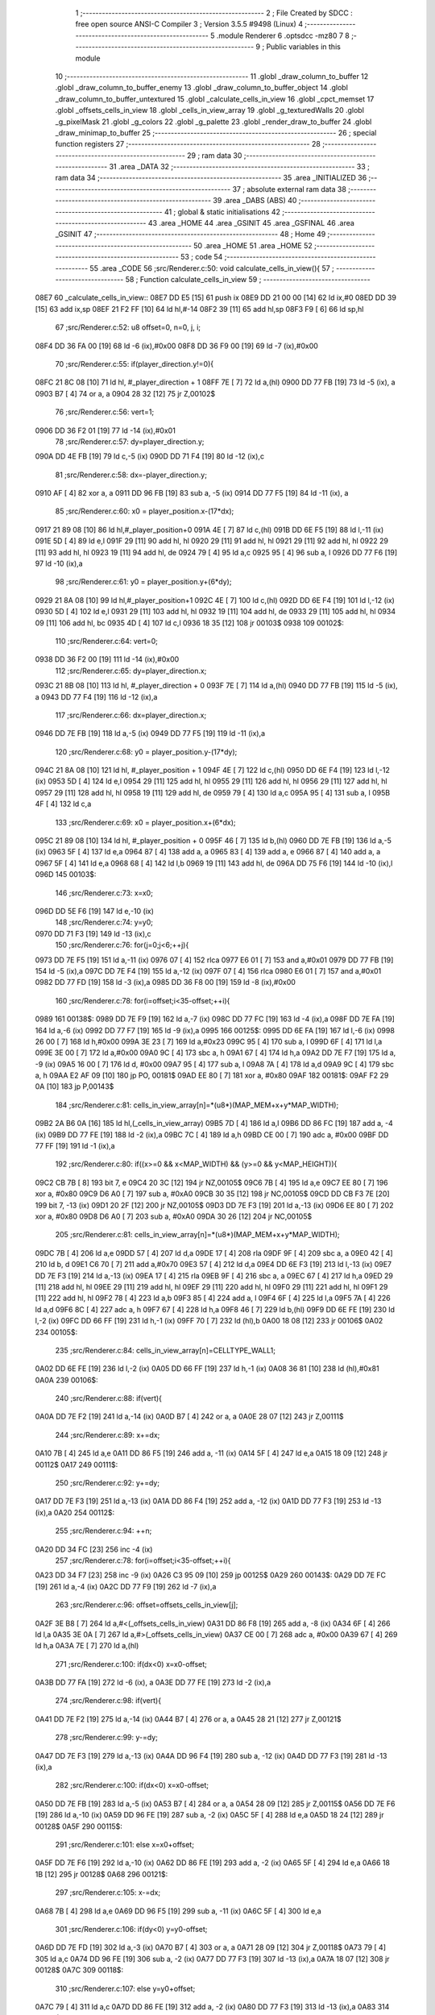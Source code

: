                               1 ;--------------------------------------------------------
                              2 ; File Created by SDCC : free open source ANSI-C Compiler
                              3 ; Version 3.5.5 #9498 (Linux)
                              4 ;--------------------------------------------------------
                              5 	.module Renderer
                              6 	.optsdcc -mz80
                              7 	
                              8 ;--------------------------------------------------------
                              9 ; Public variables in this module
                             10 ;--------------------------------------------------------
                             11 	.globl _draw_column_to_buffer
                             12 	.globl _draw_column_to_buffer_enemy
                             13 	.globl _draw_column_to_buffer_object
                             14 	.globl _draw_column_to_buffer_untextured
                             15 	.globl _calculate_cells_in_view
                             16 	.globl _cpct_memset
                             17 	.globl _offsets_cells_in_view
                             18 	.globl _cells_in_view_array
                             19 	.globl _g_texturedWalls
                             20 	.globl _g_pixelMask
                             21 	.globl _g_colors
                             22 	.globl _g_palette
                             23 	.globl _render_draw_to_buffer
                             24 	.globl _draw_minimap_to_buffer
                             25 ;--------------------------------------------------------
                             26 ; special function registers
                             27 ;--------------------------------------------------------
                             28 ;--------------------------------------------------------
                             29 ; ram data
                             30 ;--------------------------------------------------------
                             31 	.area _DATA
                             32 ;--------------------------------------------------------
                             33 ; ram data
                             34 ;--------------------------------------------------------
                             35 	.area _INITIALIZED
                             36 ;--------------------------------------------------------
                             37 ; absolute external ram data
                             38 ;--------------------------------------------------------
                             39 	.area _DABS (ABS)
                             40 ;--------------------------------------------------------
                             41 ; global & static initialisations
                             42 ;--------------------------------------------------------
                             43 	.area _HOME
                             44 	.area _GSINIT
                             45 	.area _GSFINAL
                             46 	.area _GSINIT
                             47 ;--------------------------------------------------------
                             48 ; Home
                             49 ;--------------------------------------------------------
                             50 	.area _HOME
                             51 	.area _HOME
                             52 ;--------------------------------------------------------
                             53 ; code
                             54 ;--------------------------------------------------------
                             55 	.area _CODE
                             56 ;src/Renderer.c:50: void calculate_cells_in_view(){
                             57 ;	---------------------------------
                             58 ; Function calculate_cells_in_view
                             59 ; ---------------------------------
   08E7                      60 _calculate_cells_in_view::
   08E7 DD E5         [15]   61 	push	ix
   08E9 DD 21 00 00   [14]   62 	ld	ix,#0
   08ED DD 39         [15]   63 	add	ix,sp
   08EF 21 F2 FF      [10]   64 	ld	hl,#-14
   08F2 39            [11]   65 	add	hl,sp
   08F3 F9            [ 6]   66 	ld	sp,hl
                             67 ;src/Renderer.c:52: u8 offset=0, n=0, j, i;
   08F4 DD 36 FA 00   [19]   68 	ld	-6 (ix),#0x00
   08F8 DD 36 F9 00   [19]   69 	ld	-7 (ix),#0x00
                             70 ;src/Renderer.c:55: if(player_direction.y!=0){
   08FC 21 8C 08      [10]   71 	ld	hl, #_player_direction + 1
   08FF 7E            [ 7]   72 	ld	a,(hl)
   0900 DD 77 FB      [19]   73 	ld	-5 (ix), a
   0903 B7            [ 4]   74 	or	a, a
   0904 28 32         [12]   75 	jr	Z,00102$
                             76 ;src/Renderer.c:56: vert=1;
   0906 DD 36 F2 01   [19]   77 	ld	-14 (ix),#0x01
                             78 ;src/Renderer.c:57: dy=player_direction.y;
   090A DD 4E FB      [19]   79 	ld	c,-5 (ix)
   090D DD 71 F4      [19]   80 	ld	-12 (ix),c
                             81 ;src/Renderer.c:58: dx=-player_direction.y;
   0910 AF            [ 4]   82 	xor	a, a
   0911 DD 96 FB      [19]   83 	sub	a, -5 (ix)
   0914 DD 77 F5      [19]   84 	ld	-11 (ix), a
                             85 ;src/Renderer.c:60: x0 = player_position.x-(17*dx);
   0917 21 89 08      [10]   86 	ld	hl,#_player_position+0
   091A 4E            [ 7]   87 	ld	c,(hl)
   091B DD 6E F5      [19]   88 	ld	l,-11 (ix)
   091E 5D            [ 4]   89 	ld	e,l
   091F 29            [11]   90 	add	hl, hl
   0920 29            [11]   91 	add	hl, hl
   0921 29            [11]   92 	add	hl, hl
   0922 29            [11]   93 	add	hl, hl
   0923 19            [11]   94 	add	hl, de
   0924 79            [ 4]   95 	ld	a,c
   0925 95            [ 4]   96 	sub	a, l
   0926 DD 77 F6      [19]   97 	ld	-10 (ix),a
                             98 ;src/Renderer.c:61: y0 = player_position.y+(6*dy);
   0929 21 8A 08      [10]   99 	ld	hl,#_player_position+1
   092C 4E            [ 7]  100 	ld	c,(hl)
   092D DD 6E F4      [19]  101 	ld	l,-12 (ix)
   0930 5D            [ 4]  102 	ld	e,l
   0931 29            [11]  103 	add	hl, hl
   0932 19            [11]  104 	add	hl, de
   0933 29            [11]  105 	add	hl, hl
   0934 09            [11]  106 	add	hl, bc
   0935 4D            [ 4]  107 	ld	c,l
   0936 18 35         [12]  108 	jr	00103$
   0938                     109 00102$:
                            110 ;src/Renderer.c:64: vert=0;
   0938 DD 36 F2 00   [19]  111 	ld	-14 (ix),#0x00
                            112 ;src/Renderer.c:65: dy=player_direction.x;
   093C 21 8B 08      [10]  113 	ld	hl, #_player_direction + 0
   093F 7E            [ 7]  114 	ld	a,(hl)
   0940 DD 77 FB      [19]  115 	ld	-5 (ix), a
   0943 DD 77 F4      [19]  116 	ld	-12 (ix),a
                            117 ;src/Renderer.c:66: dx=player_direction.x;
   0946 DD 7E FB      [19]  118 	ld	a,-5 (ix)
   0949 DD 77 F5      [19]  119 	ld	-11 (ix),a
                            120 ;src/Renderer.c:68: y0 = player_position.y-(17*dy);
   094C 21 8A 08      [10]  121 	ld	hl, #_player_position + 1
   094F 4E            [ 7]  122 	ld	c,(hl)
   0950 DD 6E F4      [19]  123 	ld	l,-12 (ix)
   0953 5D            [ 4]  124 	ld	e,l
   0954 29            [11]  125 	add	hl, hl
   0955 29            [11]  126 	add	hl, hl
   0956 29            [11]  127 	add	hl, hl
   0957 29            [11]  128 	add	hl, hl
   0958 19            [11]  129 	add	hl, de
   0959 79            [ 4]  130 	ld	a,c
   095A 95            [ 4]  131 	sub	a, l
   095B 4F            [ 4]  132 	ld	c,a
                            133 ;src/Renderer.c:69: x0 = player_position.x+(6*dx);
   095C 21 89 08      [10]  134 	ld	hl, #_player_position + 0
   095F 46            [ 7]  135 	ld	b,(hl)
   0960 DD 7E FB      [19]  136 	ld	a,-5 (ix)
   0963 5F            [ 4]  137 	ld	e,a
   0964 87            [ 4]  138 	add	a, a
   0965 83            [ 4]  139 	add	a, e
   0966 87            [ 4]  140 	add	a, a
   0967 5F            [ 4]  141 	ld	e,a
   0968 68            [ 4]  142 	ld	l,b
   0969 19            [11]  143 	add	hl, de
   096A DD 75 F6      [19]  144 	ld	-10 (ix),l
   096D                     145 00103$:
                            146 ;src/Renderer.c:73: x=x0;
   096D DD 5E F6      [19]  147 	ld	e,-10 (ix)
                            148 ;src/Renderer.c:74: y=y0;
   0970 DD 71 F3      [19]  149 	ld	-13 (ix),c
                            150 ;src/Renderer.c:76: for(j=0;j<6;++j){
   0973 DD 7E F5      [19]  151 	ld	a,-11 (ix)
   0976 07            [ 4]  152 	rlca
   0977 E6 01         [ 7]  153 	and	a,#0x01
   0979 DD 77 FB      [19]  154 	ld	-5 (ix),a
   097C DD 7E F4      [19]  155 	ld	a,-12 (ix)
   097F 07            [ 4]  156 	rlca
   0980 E6 01         [ 7]  157 	and	a,#0x01
   0982 DD 77 FD      [19]  158 	ld	-3 (ix),a
   0985 DD 36 F8 00   [19]  159 	ld	-8 (ix),#0x00
                            160 ;src/Renderer.c:78: for(i=offset;i<35-offset;++i){
   0989                     161 00138$:
   0989 DD 7E F9      [19]  162 	ld	a,-7 (ix)
   098C DD 77 FC      [19]  163 	ld	-4 (ix),a
   098F DD 7E FA      [19]  164 	ld	a,-6 (ix)
   0992 DD 77 F7      [19]  165 	ld	-9 (ix),a
   0995                     166 00125$:
   0995 DD 6E FA      [19]  167 	ld	l,-6 (ix)
   0998 26 00         [ 7]  168 	ld	h,#0x00
   099A 3E 23         [ 7]  169 	ld	a,#0x23
   099C 95            [ 4]  170 	sub	a, l
   099D 6F            [ 4]  171 	ld	l,a
   099E 3E 00         [ 7]  172 	ld	a,#0x00
   09A0 9C            [ 4]  173 	sbc	a, h
   09A1 67            [ 4]  174 	ld	h,a
   09A2 DD 7E F7      [19]  175 	ld	a, -9 (ix)
   09A5 16 00         [ 7]  176 	ld	d, #0x00
   09A7 95            [ 4]  177 	sub	a, l
   09A8 7A            [ 4]  178 	ld	a,d
   09A9 9C            [ 4]  179 	sbc	a, h
   09AA E2 AF 09      [10]  180 	jp	PO, 00181$
   09AD EE 80         [ 7]  181 	xor	a, #0x80
   09AF                     182 00181$:
   09AF F2 29 0A      [10]  183 	jp	P,00143$
                            184 ;src/Renderer.c:81: cells_in_view_array[n]=*(u8*)(MAP_MEM+x+y*MAP_WIDTH);
   09B2 2A B6 0A      [16]  185 	ld	hl,(_cells_in_view_array)
   09B5 7D            [ 4]  186 	ld	a,l
   09B6 DD 86 FC      [19]  187 	add	a, -4 (ix)
   09B9 DD 77 FE      [19]  188 	ld	-2 (ix),a
   09BC 7C            [ 4]  189 	ld	a,h
   09BD CE 00         [ 7]  190 	adc	a, #0x00
   09BF DD 77 FF      [19]  191 	ld	-1 (ix),a
                            192 ;src/Renderer.c:80: if((x>=0 && x<MAP_WIDTH) && (y>=0 && y<MAP_HEIGHT)){
   09C2 CB 7B         [ 8]  193 	bit	7, e
   09C4 20 3C         [12]  194 	jr	NZ,00105$
   09C6 7B            [ 4]  195 	ld	a,e
   09C7 EE 80         [ 7]  196 	xor	a, #0x80
   09C9 D6 A0         [ 7]  197 	sub	a, #0xA0
   09CB 30 35         [12]  198 	jr	NC,00105$
   09CD DD CB F3 7E   [20]  199 	bit	7, -13 (ix)
   09D1 20 2F         [12]  200 	jr	NZ,00105$
   09D3 DD 7E F3      [19]  201 	ld	a,-13 (ix)
   09D6 EE 80         [ 7]  202 	xor	a, #0x80
   09D8 D6 A0         [ 7]  203 	sub	a, #0xA0
   09DA 30 26         [12]  204 	jr	NC,00105$
                            205 ;src/Renderer.c:81: cells_in_view_array[n]=*(u8*)(MAP_MEM+x+y*MAP_WIDTH);
   09DC 7B            [ 4]  206 	ld	a,e
   09DD 57            [ 4]  207 	ld	d,a
   09DE 17            [ 4]  208 	rla
   09DF 9F            [ 4]  209 	sbc	a, a
   09E0 42            [ 4]  210 	ld	b, d
   09E1 C6 70         [ 7]  211 	add	a,#0x70
   09E3 57            [ 4]  212 	ld	d,a
   09E4 DD 6E F3      [19]  213 	ld	l,-13 (ix)
   09E7 DD 7E F3      [19]  214 	ld	a,-13 (ix)
   09EA 17            [ 4]  215 	rla
   09EB 9F            [ 4]  216 	sbc	a, a
   09EC 67            [ 4]  217 	ld	h,a
   09ED 29            [11]  218 	add	hl, hl
   09EE 29            [11]  219 	add	hl, hl
   09EF 29            [11]  220 	add	hl, hl
   09F0 29            [11]  221 	add	hl, hl
   09F1 29            [11]  222 	add	hl, hl
   09F2 78            [ 4]  223 	ld	a,b
   09F3 85            [ 4]  224 	add	a, l
   09F4 6F            [ 4]  225 	ld	l,a
   09F5 7A            [ 4]  226 	ld	a,d
   09F6 8C            [ 4]  227 	adc	a, h
   09F7 67            [ 4]  228 	ld	h,a
   09F8 46            [ 7]  229 	ld	b,(hl)
   09F9 DD 6E FE      [19]  230 	ld	l,-2 (ix)
   09FC DD 66 FF      [19]  231 	ld	h,-1 (ix)
   09FF 70            [ 7]  232 	ld	(hl),b
   0A00 18 08         [12]  233 	jr	00106$
   0A02                     234 00105$:
                            235 ;src/Renderer.c:84: cells_in_view_array[n]=CELLTYPE_WALL1;
   0A02 DD 6E FE      [19]  236 	ld	l,-2 (ix)
   0A05 DD 66 FF      [19]  237 	ld	h,-1 (ix)
   0A08 36 81         [10]  238 	ld	(hl),#0x81
   0A0A                     239 00106$:
                            240 ;src/Renderer.c:88: if(vert){
   0A0A DD 7E F2      [19]  241 	ld	a,-14 (ix)
   0A0D B7            [ 4]  242 	or	a, a
   0A0E 28 07         [12]  243 	jr	Z,00111$
                            244 ;src/Renderer.c:89: x+=dx;
   0A10 7B            [ 4]  245 	ld	a,e
   0A11 DD 86 F5      [19]  246 	add	a, -11 (ix)
   0A14 5F            [ 4]  247 	ld	e,a
   0A15 18 09         [12]  248 	jr	00112$
   0A17                     249 00111$:
                            250 ;src/Renderer.c:92: y+=dy;
   0A17 DD 7E F3      [19]  251 	ld	a,-13 (ix)
   0A1A DD 86 F4      [19]  252 	add	a, -12 (ix)
   0A1D DD 77 F3      [19]  253 	ld	-13 (ix),a
   0A20                     254 00112$:
                            255 ;src/Renderer.c:94: ++n;
   0A20 DD 34 FC      [23]  256 	inc	-4 (ix)
                            257 ;src/Renderer.c:78: for(i=offset;i<35-offset;++i){
   0A23 DD 34 F7      [23]  258 	inc	-9 (ix)
   0A26 C3 95 09      [10]  259 	jp	00125$
   0A29                     260 00143$:
   0A29 DD 7E FC      [19]  261 	ld	a,-4 (ix)
   0A2C DD 77 F9      [19]  262 	ld	-7 (ix),a
                            263 ;src/Renderer.c:96: offset=offsets_cells_in_view[j];
   0A2F 3E B8         [ 7]  264 	ld	a,#<(_offsets_cells_in_view)
   0A31 DD 86 F8      [19]  265 	add	a, -8 (ix)
   0A34 6F            [ 4]  266 	ld	l,a
   0A35 3E 0A         [ 7]  267 	ld	a,#>(_offsets_cells_in_view)
   0A37 CE 00         [ 7]  268 	adc	a, #0x00
   0A39 67            [ 4]  269 	ld	h,a
   0A3A 7E            [ 7]  270 	ld	a,(hl)
                            271 ;src/Renderer.c:100: if(dx<0) x=x0-offset;
   0A3B DD 77 FA      [19]  272 	ld	-6 (ix), a
   0A3E DD 77 FE      [19]  273 	ld	-2 (ix),a
                            274 ;src/Renderer.c:98: if(vert){
   0A41 DD 7E F2      [19]  275 	ld	a,-14 (ix)
   0A44 B7            [ 4]  276 	or	a, a
   0A45 28 21         [12]  277 	jr	Z,00121$
                            278 ;src/Renderer.c:99: y-=dy;
   0A47 DD 7E F3      [19]  279 	ld	a,-13 (ix)
   0A4A DD 96 F4      [19]  280 	sub	a, -12 (ix)
   0A4D DD 77 F3      [19]  281 	ld	-13 (ix),a
                            282 ;src/Renderer.c:100: if(dx<0) x=x0-offset;
   0A50 DD 7E FB      [19]  283 	ld	a,-5 (ix)
   0A53 B7            [ 4]  284 	or	a, a
   0A54 28 09         [12]  285 	jr	Z,00115$
   0A56 DD 7E F6      [19]  286 	ld	a,-10 (ix)
   0A59 DD 96 FE      [19]  287 	sub	a, -2 (ix)
   0A5C 5F            [ 4]  288 	ld	e,a
   0A5D 18 24         [12]  289 	jr	00128$
   0A5F                     290 00115$:
                            291 ;src/Renderer.c:101: else x=x0+offset;
   0A5F DD 7E F6      [19]  292 	ld	a,-10 (ix)
   0A62 DD 86 FE      [19]  293 	add	a, -2 (ix)
   0A65 5F            [ 4]  294 	ld	e,a
   0A66 18 1B         [12]  295 	jr	00128$
   0A68                     296 00121$:
                            297 ;src/Renderer.c:105: x-=dx;
   0A68 7B            [ 4]  298 	ld	a,e
   0A69 DD 96 F5      [19]  299 	sub	a, -11 (ix)
   0A6C 5F            [ 4]  300 	ld	e,a
                            301 ;src/Renderer.c:106: if(dy<0) y=y0-offset;
   0A6D DD 7E FD      [19]  302 	ld	a,-3 (ix)
   0A70 B7            [ 4]  303 	or	a, a
   0A71 28 09         [12]  304 	jr	Z,00118$
   0A73 79            [ 4]  305 	ld	a,c
   0A74 DD 96 FE      [19]  306 	sub	a, -2 (ix)
   0A77 DD 77 F3      [19]  307 	ld	-13 (ix),a
   0A7A 18 07         [12]  308 	jr	00128$
   0A7C                     309 00118$:
                            310 ;src/Renderer.c:107: else y=y0+offset;
   0A7C 79            [ 4]  311 	ld	a,c
   0A7D DD 86 FE      [19]  312 	add	a, -2 (ix)
   0A80 DD 77 F3      [19]  313 	ld	-13 (ix),a
   0A83                     314 00128$:
                            315 ;src/Renderer.c:76: for(j=0;j<6;++j){
   0A83 DD 34 F8      [23]  316 	inc	-8 (ix)
   0A86 DD 7E F8      [19]  317 	ld	a,-8 (ix)
   0A89 D6 06         [ 7]  318 	sub	a, #0x06
   0A8B DA 89 09      [10]  319 	jp	C,00138$
   0A8E DD F9         [10]  320 	ld	sp, ix
   0A90 DD E1         [14]  321 	pop	ix
   0A92 C9            [10]  322 	ret
   0A93                     323 _g_palette:
   0A93 08                  324 	.db #0x08	; 8
   0A94 00                  325 	.db #0x00	; 0
   0A95 0D                  326 	.db #0x0D	; 13
   0A96 1A                  327 	.db #0x1A	; 26
   0A97 06                  328 	.db #0x06	; 6
   0A98 09                  329 	.db #0x09	; 9
   0A99 0F                  330 	.db #0x0F	; 15
   0A9A 00                  331 	.db #0x00	; 0
   0A9B 00                  332 	.db #0x00	; 0
   0A9C 00                  333 	.db #0x00	; 0
   0A9D 00                  334 	.db #0x00	; 0
   0A9E 00                  335 	.db #0x00	; 0
   0A9F 00                  336 	.db #0x00	; 0
   0AA0 00                  337 	.db #0x00	; 0
   0AA1 00                  338 	.db #0x00	; 0
   0AA2 00                  339 	.db #0x00	; 0
   0AA3                     340 _g_colors:
   0AA3 00                  341 	.db #0x00	; 0
   0AA4 C0                  342 	.db #0xC0	; 192
   0AA5 0C                  343 	.db #0x0C	; 12
   0AA6 CC                  344 	.db #0xCC	; 204
   0AA7 30                  345 	.db #0x30	; 48	'0'
   0AA8 F0                  346 	.db #0xF0	; 240
   0AA9 3C                  347 	.db #0x3C	; 60
   0AAA FC                  348 	.db #0xFC	; 252
   0AAB 03                  349 	.db #0x03	; 3
   0AAC C3                  350 	.db #0xC3	; 195
   0AAD 0F                  351 	.db #0x0F	; 15
   0AAE CF                  352 	.db #0xCF	; 207
   0AAF 33                  353 	.db #0x33	; 51	'3'
   0AB0 F3                  354 	.db #0xF3	; 243
   0AB1 3F                  355 	.db #0x3F	; 63
   0AB2 FF                  356 	.db #0xFF	; 255
   0AB3                     357 _g_pixelMask:
   0AB3 AA                  358 	.db #0xAA	; 170
   0AB4 55                  359 	.db #0x55	; 85	'U'
   0AB5                     360 _g_texturedWalls:
   0AB5 01                  361 	.db #0x01	; 1
   0AB6                     362 _cells_in_view_array:
   0AB6 A0 AE               363 	.dw #0xAEA0
   0AB8                     364 _offsets_cells_in_view:
   0AB8 08                  365 	.db #0x08	; 8
   0AB9 0C                  366 	.db #0x0C	; 12
   0ABA 0E                  367 	.db #0x0E	; 14
   0ABB 0F                  368 	.db #0x0F	; 15
   0ABC 10                  369 	.db #0x10	; 16
                            370 ;src/Renderer.c:115: void draw_column_to_buffer_untextured(const u8 column, u8 lineHeight, u8 wall_color){
                            371 ;	---------------------------------
                            372 ; Function draw_column_to_buffer_untextured
                            373 ; ---------------------------------
   0ABD                     374 _draw_column_to_buffer_untextured::
   0ABD DD E5         [15]  375 	push	ix
   0ABF DD 21 00 00   [14]  376 	ld	ix,#0
   0AC3 DD 39         [15]  377 	add	ix,sp
   0AC5 F5            [11]  378 	push	af
                            379 ;src/Renderer.c:116: u8* pvmem = (u8*)(SCREEN_TEXTURE_BUFFER) + (column>>1) ;
   0AC6 DD 7E 04      [19]  380 	ld	a, 4 (ix)
   0AC9 CB 3F         [ 8]  381 	srl	a
   0ACB 4F            [ 4]  382 	ld	c,a
   0ACC 3E 00         [ 7]  383 	ld	a,#0x00
   0ACE C6 9B         [ 7]  384 	add	a,#0x9B
   0AD0 47            [ 4]  385 	ld	b,a
                            386 ;src/Renderer.c:118: u8 w_color = g_colors[wall_color];//, start=0,end=SCREEN_TEXTURE_HEIGHT;
   0AD1 11 A3 0A      [10]  387 	ld	de,#_g_colors+0
   0AD4 DD 6E 06      [19]  388 	ld	l,6 (ix)
   0AD7 26 00         [ 7]  389 	ld	h,#0x00
   0AD9 19            [11]  390 	add	hl,de
   0ADA 7E            [ 7]  391 	ld	a,(hl)
   0ADB DD 77 FE      [19]  392 	ld	-2 (ix),a
                            393 ;src/Renderer.c:119: u8 pixMask = g_pixelMask[column&1];
   0ADE 11 B3 0A      [10]  394 	ld	de,#_g_pixelMask+0
   0AE1 DD 7E 04      [19]  395 	ld	a,4 (ix)
   0AE4 E6 01         [ 7]  396 	and	a, #0x01
   0AE6 6F            [ 4]  397 	ld	l,a
   0AE7 26 00         [ 7]  398 	ld	h,#0x00
   0AE9 19            [11]  399 	add	hl,de
   0AEA 5E            [ 7]  400 	ld	e,(hl)
                            401 ;src/Renderer.c:128: if(lineHeight>SCREEN_TEXTURE_HEIGHT) lineHeight = SCREEN_TEXTURE_HEIGHT;
   0AEB 3E 64         [ 7]  402 	ld	a,#0x64
   0AED DD 96 05      [19]  403 	sub	a, 5 (ix)
   0AF0 30 04         [12]  404 	jr	NC,00102$
   0AF2 DD 36 05 64   [19]  405 	ld	5 (ix),#0x64
   0AF6                     406 00102$:
                            407 ;src/Renderer.c:130: ceiling_height  = (SCREEN_TEXTURE_HEIGHT>>1) - (lineHeight>>1);
   0AF6 DD 6E 05      [19]  408 	ld	l,5 (ix)
   0AF9 CB 3D         [ 8]  409 	srl	l
   0AFB 3E 32         [ 7]  410 	ld	a,#0x32
   0AFD 95            [ 4]  411 	sub	a, l
                            412 ;src/Renderer.c:133: pvmem += SCREEN_TEXTURE_WIDTH_BYTES*ceiling_height;
   0AFE D5            [11]  413 	push	de
   0AFF 5F            [ 4]  414 	ld	e,a
   0B00 16 00         [ 7]  415 	ld	d,#0x00
   0B02 6B            [ 4]  416 	ld	l, e
   0B03 62            [ 4]  417 	ld	h, d
   0B04 29            [11]  418 	add	hl, hl
   0B05 29            [11]  419 	add	hl, hl
   0B06 19            [11]  420 	add	hl, de
   0B07 29            [11]  421 	add	hl, hl
   0B08 29            [11]  422 	add	hl, hl
   0B09 29            [11]  423 	add	hl, hl
   0B0A D1            [10]  424 	pop	de
   0B0B 09            [11]  425 	add	hl,bc
   0B0C 4D            [ 4]  426 	ld	c,l
   0B0D 44            [ 4]  427 	ld	b,h
                            428 ;src/Renderer.c:135: j=lineHeight;
   0B0E DD 56 05      [19]  429 	ld	d,5 (ix)
                            430 ;src/Renderer.c:137: for(j;j;--j){
   0B11 7B            [ 4]  431 	ld	a,e
   0B12 2F            [ 4]  432 	cpl
   0B13 DD 77 FF      [19]  433 	ld	-1 (ix),a
   0B16 7B            [ 4]  434 	ld	a,e
   0B17 DD A6 FE      [19]  435 	and	a, -2 (ix)
   0B1A 5F            [ 4]  436 	ld	e,a
   0B1B                     437 00105$:
   0B1B 7A            [ 4]  438 	ld	a,d
   0B1C B7            [ 4]  439 	or	a, a
   0B1D 28 0F         [12]  440 	jr	Z,00107$
                            441 ;src/Renderer.c:138: val =  ((*pvmem)&(~pixMask));
   0B1F 0A            [ 7]  442 	ld	a,(bc)
   0B20 DD A6 FF      [19]  443 	and	a, -1 (ix)
                            444 ;src/Renderer.c:140: *pvmem = val|(w_color&pixMask);
   0B23 B3            [ 4]  445 	or	a, e
   0B24 02            [ 7]  446 	ld	(bc),a
                            447 ;src/Renderer.c:142: pvmem+=SCREEN_TEXTURE_WIDTH_BYTES;
   0B25 21 28 00      [10]  448 	ld	hl,#0x0028
   0B28 09            [11]  449 	add	hl,bc
   0B29 4D            [ 4]  450 	ld	c,l
   0B2A 44            [ 4]  451 	ld	b,h
                            452 ;src/Renderer.c:137: for(j;j;--j){
   0B2B 15            [ 4]  453 	dec	d
   0B2C 18 ED         [12]  454 	jr	00105$
   0B2E                     455 00107$:
   0B2E DD F9         [10]  456 	ld	sp, ix
   0B30 DD E1         [14]  457 	pop	ix
   0B32 C9            [10]  458 	ret
                            459 ;src/Renderer.c:146: void draw_column_to_buffer_object(u8 column, u8 lineHeight, u8 index, u8 texture_column){
                            460 ;	---------------------------------
                            461 ; Function draw_column_to_buffer_object
                            462 ; ---------------------------------
   0B33                     463 _draw_column_to_buffer_object::
                            464 ;src/Renderer.c:148: }
   0B33 C9            [10]  465 	ret
                            466 ;src/Renderer.c:151: void draw_column_to_buffer_enemy(const u8 column, u8 lineHeight, u8 index, u8 texture_column){
                            467 ;	---------------------------------
                            468 ; Function draw_column_to_buffer_enemy
                            469 ; ---------------------------------
   0B34                     470 _draw_column_to_buffer_enemy::
   0B34 DD E5         [15]  471 	push	ix
   0B36 DD 21 00 00   [14]  472 	ld	ix,#0
   0B3A DD 39         [15]  473 	add	ix,sp
   0B3C 21 F2 FF      [10]  474 	ld	hl,#-14
   0B3F 39            [11]  475 	add	hl,sp
   0B40 F9            [ 6]  476 	ld	sp,hl
                            477 ;src/Renderer.c:168: u16 texture_line=0;
   0B41 DD 36 F8 00   [19]  478 	ld	-8 (ix),#0x00
   0B45 DD 36 F9 00   [19]  479 	ld	-7 (ix),#0x00
                            480 ;src/Renderer.c:170: if(texture_column>=4 && texture_column<28){
   0B49 DD 7E 07      [19]  481 	ld	a,7 (ix)
   0B4C D6 04         [ 7]  482 	sub	a, #0x04
   0B4E DA 70 0C      [10]  483 	jp	C,00112$
   0B51 DD 7E 07      [19]  484 	ld	a,7 (ix)
   0B54 D6 1C         [ 7]  485 	sub	a, #0x1C
   0B56 D2 70 0C      [10]  486 	jp	NC,00112$
                            487 ;src/Renderer.c:173: texture = (u8*)(UNCOMPRESSED_ENEMY_TEXTURES + (576*(index-1)) + ((texture_column-4)*ENEMY_SPRITE_WIDTH));
   0B59 DD 4E 06      [19]  488 	ld	c,6 (ix)
   0B5C 06 00         [ 7]  489 	ld	b,#0x00
   0B5E 0B            [ 6]  490 	dec	bc
   0B5F 69            [ 4]  491 	ld	l, c
   0B60 60            [ 4]  492 	ld	h, b
   0B61 29            [11]  493 	add	hl, hl
   0B62 29            [11]  494 	add	hl, hl
   0B63 29            [11]  495 	add	hl, hl
   0B64 09            [11]  496 	add	hl, bc
   0B65 29            [11]  497 	add	hl, hl
   0B66 29            [11]  498 	add	hl, hl
   0B67 29            [11]  499 	add	hl, hl
   0B68 29            [11]  500 	add	hl, hl
   0B69 29            [11]  501 	add	hl, hl
   0B6A 29            [11]  502 	add	hl, hl
   0B6B 01 00 88      [10]  503 	ld	bc,#0x8800
   0B6E 09            [11]  504 	add	hl,bc
   0B6F 4D            [ 4]  505 	ld	c,l
   0B70 44            [ 4]  506 	ld	b,h
   0B71 DD 7E 07      [19]  507 	ld	a, 7 (ix)
   0B74 16 00         [ 7]  508 	ld	d, #0x00
   0B76 C6 FC         [ 7]  509 	add	a,#0xFC
   0B78 5F            [ 4]  510 	ld	e,a
   0B79 7A            [ 4]  511 	ld	a,d
   0B7A CE FF         [ 7]  512 	adc	a,#0xFF
   0B7C 57            [ 4]  513 	ld	d,a
   0B7D 6B            [ 4]  514 	ld	l, e
   0B7E 62            [ 4]  515 	ld	h, d
   0B7F 29            [11]  516 	add	hl, hl
   0B80 19            [11]  517 	add	hl, de
   0B81 29            [11]  518 	add	hl, hl
   0B82 29            [11]  519 	add	hl, hl
   0B83 29            [11]  520 	add	hl, hl
   0B84 09            [11]  521 	add	hl,bc
   0B85 DD 75 F6      [19]  522 	ld	-10 (ix),l
   0B88 DD 74 F7      [19]  523 	ld	-9 (ix),h
                            524 ;src/Renderer.c:175: pvmem = (u8*)(SCREEN_TEXTURE_BUFFER) + (column>>1) ;
   0B8B DD 7E 04      [19]  525 	ld	a,4 (ix)
   0B8E CB 3F         [ 8]  526 	srl	a
   0B90 C6 00         [ 7]  527 	add	a, #0x00
   0B92 DD 77 FA      [19]  528 	ld	-6 (ix),a
   0B95 3E 00         [ 7]  529 	ld	a,#0x00
   0B97 CE 9B         [ 7]  530 	adc	a, #0x9B
   0B99 DD 77 FB      [19]  531 	ld	-5 (ix),a
                            532 ;src/Renderer.c:177: pixMask = g_pixelMask[column&1];
   0B9C 01 B3 0A      [10]  533 	ld	bc,#_g_pixelMask+0
   0B9F DD 7E 04      [19]  534 	ld	a,4 (ix)
   0BA2 E6 01         [ 7]  535 	and	a, #0x01
   0BA4 6F            [ 4]  536 	ld	l, a
   0BA5 26 00         [ 7]  537 	ld	h,#0x00
   0BA7 09            [11]  538 	add	hl,bc
   0BA8 7E            [ 7]  539 	ld	a,(hl)
   0BA9 DD 77 F2      [19]  540 	ld	-14 (ix),a
                            541 ;src/Renderer.c:179: ground_height  = (SCREEN_TEXTURE_HEIGHT>>1) + (lineHeight>>1);
   0BAC DD 7E 05      [19]  542 	ld	a,5 (ix)
   0BAF CB 3F         [ 8]  543 	srl	a
   0BB1 C6 32         [ 7]  544 	add	a, #0x32
   0BB3 DD 77 F5      [19]  545 	ld	-11 (ix),a
                            546 ;src/Renderer.c:180: lineHeight = (lineHeight*3)/4;
   0BB6 DD 4E 05      [19]  547 	ld	c,5 (ix)
   0BB9 06 00         [ 7]  548 	ld	b,#0x00
   0BBB 69            [ 4]  549 	ld	l, c
   0BBC 60            [ 4]  550 	ld	h, b
   0BBD 29            [11]  551 	add	hl, hl
   0BBE 09            [11]  552 	add	hl, bc
   0BBF DD 75 FE      [19]  553 	ld	-2 (ix),l
   0BC2 DD 74 FF      [19]  554 	ld	-1 (ix),h
   0BC5 DD 7E FE      [19]  555 	ld	a,-2 (ix)
   0BC8 DD 77 FC      [19]  556 	ld	-4 (ix),a
   0BCB DD 7E FF      [19]  557 	ld	a,-1 (ix)
   0BCE DD 77 FD      [19]  558 	ld	-3 (ix),a
   0BD1 DD CB FF 7E   [20]  559 	bit	7, -1 (ix)
   0BD5 28 10         [12]  560 	jr	Z,00114$
   0BD7 DD 7E FE      [19]  561 	ld	a,-2 (ix)
   0BDA C6 03         [ 7]  562 	add	a, #0x03
   0BDC DD 77 FC      [19]  563 	ld	-4 (ix),a
   0BDF DD 7E FF      [19]  564 	ld	a,-1 (ix)
   0BE2 CE 00         [ 7]  565 	adc	a, #0x00
   0BE4 DD 77 FD      [19]  566 	ld	-3 (ix),a
   0BE7                     567 00114$:
   0BE7 DD 46 FC      [19]  568 	ld	b,-4 (ix)
   0BEA DD 4E FD      [19]  569 	ld	c,-3 (ix)
   0BED CB 29         [ 8]  570 	sra	c
   0BEF CB 18         [ 8]  571 	rr	b
   0BF1 CB 29         [ 8]  572 	sra	c
   0BF3 CB 18         [ 8]  573 	rr	b
                            574 ;src/Renderer.c:181: enemy_top_height = ground_height - lineHeight;
   0BF5 DD 7E F5      [19]  575 	ld	a,-11 (ix)
   0BF8 90            [ 4]  576 	sub	a, b
   0BF9 4F            [ 4]  577 	ld	c,a
                            578 ;src/Renderer.c:183: texture_line_add = (256*ENEMY_SPRITE_HEIGHT)/lineHeight;
   0BFA 58            [ 4]  579 	ld	e,b
   0BFB 16 00         [ 7]  580 	ld	d,#0x00
   0BFD C5            [11]  581 	push	bc
   0BFE D5            [11]  582 	push	de
   0BFF 21 00 18      [10]  583 	ld	hl,#0x1800
   0C02 E5            [11]  584 	push	hl
   0C03 CD 79 4E      [17]  585 	call	__divsint
   0C06 F1            [10]  586 	pop	af
   0C07 F1            [10]  587 	pop	af
   0C08 C1            [10]  588 	pop	bc
   0C09 DD 75 F3      [19]  589 	ld	-13 (ix),l
   0C0C DD 74 F4      [19]  590 	ld	-12 (ix),h
                            591 ;src/Renderer.c:184: j=lineHeight;
   0C0F 50            [ 4]  592 	ld	d,b
                            593 ;src/Renderer.c:186: if(lineHeight>SCREEN_TEXTURE_HEIGHT){
   0C10 3E 64         [ 7]  594 	ld	a,#0x64
   0C12 90            [ 4]  595 	sub	a, b
   0C13 30 02         [12]  596 	jr	NC,00102$
                            597 ;src/Renderer.c:187: j=90;
   0C15 16 5A         [ 7]  598 	ld	d,#0x5A
   0C17                     599 00102$:
                            600 ;src/Renderer.c:190: pvmem += SCREEN_TEXTURE_WIDTH_BYTES * enemy_top_height;
   0C17 06 00         [ 7]  601 	ld	b,#0x00
   0C19 69            [ 4]  602 	ld	l, c
   0C1A 60            [ 4]  603 	ld	h, b
   0C1B 29            [11]  604 	add	hl, hl
   0C1C 29            [11]  605 	add	hl, hl
   0C1D 09            [11]  606 	add	hl, bc
   0C1E 29            [11]  607 	add	hl, hl
   0C1F 29            [11]  608 	add	hl, hl
   0C20 29            [11]  609 	add	hl, hl
   0C21 DD 7E FA      [19]  610 	ld	a,-6 (ix)
   0C24 85            [ 4]  611 	add	a, l
   0C25 4F            [ 4]  612 	ld	c,a
   0C26 DD 7E FB      [19]  613 	ld	a,-5 (ix)
   0C29 8C            [ 4]  614 	adc	a, h
   0C2A 47            [ 4]  615 	ld	b,a
                            616 ;src/Renderer.c:192: for(j;j;--j){
   0C2B DD 7E F2      [19]  617 	ld	a,-14 (ix)
   0C2E 2F            [ 4]  618 	cpl
   0C2F 5F            [ 4]  619 	ld	e,a
   0C30                     620 00110$:
   0C30 7A            [ 4]  621 	ld	a,d
   0C31 B7            [ 4]  622 	or	a, a
   0C32 28 3C         [12]  623 	jr	Z,00112$
                            624 ;src/Renderer.c:194: color= *(texture+(texture_line/256));
   0C34 DD 6E F9      [19]  625 	ld	l,-7 (ix)
   0C37 26 00         [ 7]  626 	ld	h,#0x00
   0C39 DD 7E F6      [19]  627 	ld	a,-10 (ix)
   0C3C 85            [ 4]  628 	add	a, l
   0C3D 6F            [ 4]  629 	ld	l,a
   0C3E DD 7E F7      [19]  630 	ld	a,-9 (ix)
   0C41 8C            [ 4]  631 	adc	a, h
   0C42 67            [ 4]  632 	ld	h,a
   0C43 7E            [ 7]  633 	ld	a,(hl)
                            634 ;src/Renderer.c:196: if(color){
   0C44 DD 77 FC      [19]  635 	ld	-4 (ix), a
   0C47 B7            [ 4]  636 	or	a, a
   0C48 28 0B         [12]  637 	jr	Z,00104$
                            638 ;src/Renderer.c:197: val =  ((*pvmem)&(~pixMask));
   0C4A 0A            [ 7]  639 	ld	a,(bc)
   0C4B A3            [ 4]  640 	and	a, e
   0C4C 6F            [ 4]  641 	ld	l,a
                            642 ;src/Renderer.c:199: color = (color&pixMask);
   0C4D DD 7E FC      [19]  643 	ld	a,-4 (ix)
   0C50 DD A6 F2      [19]  644 	and	a, -14 (ix)
                            645 ;src/Renderer.c:201: *pvmem = val|color;
   0C53 B5            [ 4]  646 	or	a, l
   0C54 02            [ 7]  647 	ld	(bc),a
   0C55                     648 00104$:
                            649 ;src/Renderer.c:204: texture_line += texture_line_add;
   0C55 DD 7E F8      [19]  650 	ld	a,-8 (ix)
   0C58 DD 86 F3      [19]  651 	add	a, -13 (ix)
   0C5B DD 77 F8      [19]  652 	ld	-8 (ix),a
   0C5E DD 7E F9      [19]  653 	ld	a,-7 (ix)
   0C61 DD 8E F4      [19]  654 	adc	a, -12 (ix)
   0C64 DD 77 F9      [19]  655 	ld	-7 (ix),a
                            656 ;src/Renderer.c:206: pvmem+=SCREEN_TEXTURE_WIDTH_BYTES;
   0C67 21 28 00      [10]  657 	ld	hl,#0x0028
   0C6A 09            [11]  658 	add	hl,bc
   0C6B 4D            [ 4]  659 	ld	c,l
   0C6C 44            [ 4]  660 	ld	b,h
                            661 ;src/Renderer.c:192: for(j;j;--j){
   0C6D 15            [ 4]  662 	dec	d
   0C6E 18 C0         [12]  663 	jr	00110$
   0C70                     664 00112$:
   0C70 DD F9         [10]  665 	ld	sp, ix
   0C72 DD E1         [14]  666 	pop	ix
   0C74 C9            [10]  667 	ret
                            668 ;src/Renderer.c:298: void draw_column_to_buffer(const u8 column, u8 lineHeight, u8 wall_texture, const u8 wall_texture_column) {
                            669 ;	---------------------------------
                            670 ; Function draw_column_to_buffer
                            671 ; ---------------------------------
   0C75                     672 _draw_column_to_buffer::
   0C75 DD E5         [15]  673 	push	ix
   0C77 DD 21 00 00   [14]  674 	ld	ix,#0
   0C7B DD 39         [15]  675 	add	ix,sp
   0C7D 21 F1 FF      [10]  676 	ld	hl,#-15
   0C80 39            [11]  677 	add	hl,sp
   0C81 F9            [ 6]  678 	ld	sp,hl
                            679 ;src/Renderer.c:299: u8* pvmem = (u8*)(SCREEN_TEXTURE_BUFFER) + (column>>1) ;
   0C82 DD 7E 04      [19]  680 	ld	a,4 (ix)
   0C85 CB 3F         [ 8]  681 	srl	a
   0C87 C6 00         [ 7]  682 	add	a, #0x00
   0C89 DD 77 FA      [19]  683 	ld	-6 (ix),a
   0C8C 3E 00         [ 7]  684 	ld	a,#0x00
   0C8E CE 9B         [ 7]  685 	adc	a, #0x9B
   0C90 DD 77 FB      [19]  686 	ld	-5 (ix),a
                            687 ;src/Renderer.c:302: u8 pixMask = g_pixelMask[column&1];
   0C93 01 B3 0A      [10]  688 	ld	bc,#_g_pixelMask+0
   0C96 DD 7E 04      [19]  689 	ld	a,4 (ix)
   0C99 E6 01         [ 7]  690 	and	a, #0x01
   0C9B 6F            [ 4]  691 	ld	l, a
   0C9C 26 00         [ 7]  692 	ld	h,#0x00
   0C9E 09            [11]  693 	add	hl,bc
   0C9F 7E            [ 7]  694 	ld	a,(hl)
   0CA0 DD 77 F3      [19]  695 	ld	-13 (ix),a
                            696 ;src/Renderer.c:307: u8* texture = (u8*)(UNCOMPRESSED_TEXTURES + (1024*wall_texture) + ((wall_texture_column)*TEXTURE_WIDTH));
   0CA3 DD 7E 06      [19]  697 	ld	a, 6 (ix)
   0CA6 87            [ 4]  698 	add	a, a
   0CA7 87            [ 4]  699 	add	a, a
   0CA8 47            [ 4]  700 	ld	b,a
   0CA9 0E 00         [ 7]  701 	ld	c,#0x00
   0CAB 21 00 74      [10]  702 	ld	hl,#0x7400
   0CAE 09            [11]  703 	add	hl,bc
   0CAF 4D            [ 4]  704 	ld	c,l
   0CB0 44            [ 4]  705 	ld	b,h
   0CB1 DD 6E 07      [19]  706 	ld	l,7 (ix)
   0CB4 26 00         [ 7]  707 	ld	h,#0x00
   0CB6 29            [11]  708 	add	hl, hl
   0CB7 29            [11]  709 	add	hl, hl
   0CB8 29            [11]  710 	add	hl, hl
   0CB9 29            [11]  711 	add	hl, hl
   0CBA 29            [11]  712 	add	hl, hl
   0CBB 09            [11]  713 	add	hl,bc
   0CBC DD 75 F4      [19]  714 	ld	-12 (ix),l
   0CBF DD 74 F5      [19]  715 	ld	-11 (ix),h
                            716 ;src/Renderer.c:309: u8 j=lineHeight;
   0CC2 DD 7E 05      [19]  717 	ld	a,5 (ix)
                            718 ;src/Renderer.c:315: u16 wall_texture_line_add = (256*TEXTURE_HEIGHT)/lineHeight;
   0CC5 DD 77 F1      [19]  719 	ld	-15 (ix), a
   0CC8 DD 77 FE      [19]  720 	ld	-2 (ix),a
   0CCB DD 36 FF 00   [19]  721 	ld	-1 (ix),#0x00
   0CCF DD 6E FE      [19]  722 	ld	l,-2 (ix)
   0CD2 DD 66 FF      [19]  723 	ld	h,-1 (ix)
   0CD5 E5            [11]  724 	push	hl
   0CD6 21 00 20      [10]  725 	ld	hl,#0x2000
   0CD9 E5            [11]  726 	push	hl
   0CDA CD 79 4E      [17]  727 	call	__divsint
   0CDD F1            [10]  728 	pop	af
   0CDE F1            [10]  729 	pop	af
   0CDF DD 75 F8      [19]  730 	ld	-8 (ix),l
   0CE2 DD 74 F9      [19]  731 	ld	-7 (ix),h
                            732 ;src/Renderer.c:316: u16 wall_texture_line=0;
   0CE5 DD 36 F6 00   [19]  733 	ld	-10 (ix),#0x00
   0CE9 DD 36 F7 00   [19]  734 	ld	-9 (ix),#0x00
                            735 ;src/Renderer.c:318: ceiling_height  = (SCREEN_TEXTURE_HEIGHT>>1) - (lineHeight>>1);
   0CED DD 4E F1      [19]  736 	ld	c,-15 (ix)
   0CF0 CB 39         [ 8]  737 	srl	c
   0CF2 3E 32         [ 7]  738 	ld	a,#0x32
   0CF4 91            [ 4]  739 	sub	a, c
   0CF5 DD 77 F2      [19]  740 	ld	-14 (ix),a
                            741 ;src/Renderer.c:322: if(lineHeight>SCREEN_TEXTURE_HEIGHT){
   0CF8 3E 64         [ 7]  742 	ld	a,#0x64
   0CFA DD 96 F1      [19]  743 	sub	a, -15 (ix)
   0CFD 30 4B         [12]  744 	jr	NC,00102$
                            745 ;src/Renderer.c:323: ceiling_height=0;
   0CFF DD 36 F2 00   [19]  746 	ld	-14 (ix),#0x00
                            747 ;src/Renderer.c:324: wall_texture_line = ((lineHeight-SCREEN_TEXTURE_HEIGHT)/2) * wall_texture_line_add;
   0D03 DD 7E FE      [19]  748 	ld	a,-2 (ix)
   0D06 C6 9C         [ 7]  749 	add	a,#0x9C
   0D08 4F            [ 4]  750 	ld	c,a
   0D09 DD 7E FF      [19]  751 	ld	a,-1 (ix)
   0D0C CE FF         [ 7]  752 	adc	a,#0xFF
   0D0E 47            [ 4]  753 	ld	b,a
   0D0F DD 71 FC      [19]  754 	ld	-4 (ix),c
   0D12 DD 70 FD      [19]  755 	ld	-3 (ix),b
   0D15 CB 78         [ 8]  756 	bit	7, b
   0D17 28 10         [12]  757 	jr	Z,00111$
   0D19 DD 7E FE      [19]  758 	ld	a,-2 (ix)
   0D1C C6 9D         [ 7]  759 	add	a, #0x9D
   0D1E DD 77 FC      [19]  760 	ld	-4 (ix),a
   0D21 DD 7E FF      [19]  761 	ld	a,-1 (ix)
   0D24 CE FF         [ 7]  762 	adc	a, #0xFF
   0D26 DD 77 FD      [19]  763 	ld	-3 (ix),a
   0D29                     764 00111$:
   0D29 DD 4E FC      [19]  765 	ld	c,-4 (ix)
   0D2C DD 46 FD      [19]  766 	ld	b,-3 (ix)
   0D2F CB 28         [ 8]  767 	sra	b
   0D31 CB 19         [ 8]  768 	rr	c
   0D33 DD 6E F8      [19]  769 	ld	l,-8 (ix)
   0D36 DD 66 F9      [19]  770 	ld	h,-7 (ix)
   0D39 E5            [11]  771 	push	hl
   0D3A C5            [11]  772 	push	bc
   0D3B CD F6 4C      [17]  773 	call	__mulint
   0D3E F1            [10]  774 	pop	af
   0D3F F1            [10]  775 	pop	af
   0D40 DD 75 F6      [19]  776 	ld	-10 (ix),l
   0D43 DD 74 F7      [19]  777 	ld	-9 (ix),h
                            778 ;src/Renderer.c:325: j=SCREEN_TEXTURE_HEIGHT;
   0D46 DD 36 F1 64   [19]  779 	ld	-15 (ix),#0x64
   0D4A                     780 00102$:
                            781 ;src/Renderer.c:328: pvmem += SCREEN_TEXTURE_WIDTH_BYTES * ceiling_height;
   0D4A DD 4E F2      [19]  782 	ld	c,-14 (ix)
   0D4D 06 00         [ 7]  783 	ld	b,#0x00
   0D4F 69            [ 4]  784 	ld	l, c
   0D50 60            [ 4]  785 	ld	h, b
   0D51 29            [11]  786 	add	hl, hl
   0D52 29            [11]  787 	add	hl, hl
   0D53 09            [11]  788 	add	hl, bc
   0D54 29            [11]  789 	add	hl, hl
   0D55 29            [11]  790 	add	hl, hl
   0D56 29            [11]  791 	add	hl, hl
   0D57 DD 7E FA      [19]  792 	ld	a,-6 (ix)
   0D5A 85            [ 4]  793 	add	a, l
   0D5B 4F            [ 4]  794 	ld	c,a
   0D5C DD 7E FB      [19]  795 	ld	a,-5 (ix)
   0D5F 8C            [ 4]  796 	adc	a, h
   0D60 47            [ 4]  797 	ld	b,a
                            798 ;src/Renderer.c:330: for(j;j;--j){
   0D61 DD 7E F3      [19]  799 	ld	a,-13 (ix)
   0D64 2F            [ 4]  800 	cpl
   0D65 DD 77 FC      [19]  801 	ld	-4 (ix),a
   0D68 DD 56 F1      [19]  802 	ld	d,-15 (ix)
   0D6B                     803 00107$:
   0D6B 7A            [ 4]  804 	ld	a,d
   0D6C B7            [ 4]  805 	or	a, a
   0D6D 28 39         [12]  806 	jr	Z,00109$
                            807 ;src/Renderer.c:332: w_color = *(texture+(wall_texture_line/256));
   0D6F DD 7E F7      [19]  808 	ld	a, -9 (ix)
   0D72 26 00         [ 7]  809 	ld	h, #0x00
   0D74 DD 86 F4      [19]  810 	add	a, -12 (ix)
   0D77 6F            [ 4]  811 	ld	l,a
   0D78 7C            [ 4]  812 	ld	a,h
   0D79 DD 8E F5      [19]  813 	adc	a, -11 (ix)
   0D7C 67            [ 4]  814 	ld	h,a
   0D7D 5E            [ 7]  815 	ld	e,(hl)
                            816 ;src/Renderer.c:334: if(w_color){
   0D7E 7B            [ 4]  817 	ld	a,e
   0D7F B7            [ 4]  818 	or	a, a
   0D80 28 0B         [12]  819 	jr	Z,00104$
                            820 ;src/Renderer.c:336: val =  ((*pvmem)&(~pixMask));
   0D82 0A            [ 7]  821 	ld	a,(bc)
   0D83 DD A6 FC      [19]  822 	and	a, -4 (ix)
   0D86 6F            [ 4]  823 	ld	l,a
                            824 ;src/Renderer.c:338: w_color = (w_color&pixMask);
   0D87 7B            [ 4]  825 	ld	a,e
   0D88 DD A6 F3      [19]  826 	and	a, -13 (ix)
                            827 ;src/Renderer.c:340: *pvmem = val|w_color;
   0D8B B5            [ 4]  828 	or	a, l
   0D8C 02            [ 7]  829 	ld	(bc),a
   0D8D                     830 00104$:
                            831 ;src/Renderer.c:344: wall_texture_line += wall_texture_line_add;
   0D8D DD 7E F6      [19]  832 	ld	a,-10 (ix)
   0D90 DD 86 F8      [19]  833 	add	a, -8 (ix)
   0D93 DD 77 F6      [19]  834 	ld	-10 (ix),a
   0D96 DD 7E F7      [19]  835 	ld	a,-9 (ix)
   0D99 DD 8E F9      [19]  836 	adc	a, -7 (ix)
   0D9C DD 77 F7      [19]  837 	ld	-9 (ix),a
                            838 ;src/Renderer.c:346: pvmem+=SCREEN_TEXTURE_WIDTH_BYTES;
   0D9F 21 28 00      [10]  839 	ld	hl,#0x0028
   0DA2 09            [11]  840 	add	hl,bc
   0DA3 4D            [ 4]  841 	ld	c,l
   0DA4 44            [ 4]  842 	ld	b,h
                            843 ;src/Renderer.c:330: for(j;j;--j){
   0DA5 15            [ 4]  844 	dec	d
   0DA6 18 C3         [12]  845 	jr	00107$
   0DA8                     846 00109$:
   0DA8 DD F9         [10]  847 	ld	sp, ix
   0DAA DD E1         [14]  848 	pop	ix
   0DAC C9            [10]  849 	ret
                            850 ;src/Renderer.c:350: void render_draw_to_buffer(){//TODO Optimize
                            851 ;	---------------------------------
                            852 ; Function render_draw_to_buffer
                            853 ; ---------------------------------
   0DAD                     854 _render_draw_to_buffer::
   0DAD DD E5         [15]  855 	push	ix
   0DAF DD 21 00 00   [14]  856 	ld	ix,#0
   0DB3 DD 39         [15]  857 	add	ix,sp
   0DB5 21 C6 FF      [10]  858 	ld	hl,#-58
   0DB8 39            [11]  859 	add	hl,sp
   0DB9 F9            [ 6]  860 	ld	sp,hl
                            861 ;src/Renderer.c:362: u8 zHeight = 5;
   0DBA DD 36 CC 05   [19]  862 	ld	-52 (ix),#0x05
                            863 ;src/Renderer.c:372: u8 offsetDiff = 16;
   0DBE DD 36 CE 10   [19]  864 	ld	-50 (ix),#0x10
                            865 ;src/Renderer.c:377: u8 lineStart = 0;
   0DC2 DD 36 C7 00   [19]  866 	ld	-57 (ix),#0x00
                            867 ;src/Renderer.c:379: u8 lateralWallWidth=0;
   0DC6 DD 36 C6 00   [19]  868 	ld	-58 (ix),#0x00
                            869 ;src/Renderer.c:391: cpct_memset(SCREEN_TEXTURE_BUFFER, g_colors[SKY_COLOR], SCREEN_TEXTURE_GROUND_SKY_SIZE);
   0DCA 21 AA 0A      [10]  870 	ld	hl, #_g_colors + 7
   0DCD 46            [ 7]  871 	ld	b,(hl)
   0DCE 21 A8 07      [10]  872 	ld	hl,#0x07A8
   0DD1 E5            [11]  873 	push	hl
   0DD2 C5            [11]  874 	push	bc
   0DD3 33            [ 6]  875 	inc	sp
   0DD4 21 00 9B      [10]  876 	ld	hl,#0x9B00
   0DD7 E5            [11]  877 	push	hl
   0DD8 CD 9A 4D      [17]  878 	call	_cpct_memset
                            879 ;src/Renderer.c:392: cpct_memset(SCREEN_TEXTURE_HORIZON_WALL_START, g_colors[HORIZON_COLOR], SCREEN_TEXTURE_HORIZON_WALL_SIZE);
   0DDB 21 A4 0A      [10]  880 	ld	hl, #_g_colors + 1
   0DDE 46            [ 7]  881 	ld	b,(hl)
   0DDF 21 50 00      [10]  882 	ld	hl,#0x0050
   0DE2 E5            [11]  883 	push	hl
   0DE3 C5            [11]  884 	push	bc
   0DE4 33            [ 6]  885 	inc	sp
   0DE5 21 A8 A2      [10]  886 	ld	hl,#0xA2A8
   0DE8 E5            [11]  887 	push	hl
   0DE9 CD 9A 4D      [17]  888 	call	_cpct_memset
                            889 ;src/Renderer.c:393: cpct_memset(SCREEN_TEXTURE_GROUND_START, g_colors[GROUND_COLOR], SCREEN_TEXTURE_GROUND_SKY_SIZE);
   0DEC 21 AB 0A      [10]  890 	ld	hl, #_g_colors + 8
   0DEF 46            [ 7]  891 	ld	b,(hl)
   0DF0 21 A8 07      [10]  892 	ld	hl,#0x07A8
   0DF3 E5            [11]  893 	push	hl
   0DF4 C5            [11]  894 	push	bc
   0DF5 33            [ 6]  895 	inc	sp
   0DF6 21 F8 A2      [10]  896 	ld	hl,#0xA2F8
   0DF9 E5            [11]  897 	push	hl
   0DFA CD 9A 4D      [17]  898 	call	_cpct_memset
                            899 ;src/Renderer.c:395: calculate_cells_in_view();
   0DFD CD E7 08      [17]  900 	call	_calculate_cells_in_view
                            901 ;src/Renderer.c:414: currentCellID = cells_in_view_array[lineStart + 1];
   0E00 2A B6 0A      [16]  902 	ld	hl,(_cells_in_view_array)
   0E03 DD 75 DF      [19]  903 	ld	-33 (ix),l
   0E06 DD 74 E0      [19]  904 	ld	-32 (ix),h
                            905 ;src/Renderer.c:397: if(g_texturedWalls){
   0E09 3A B5 0A      [13]  906 	ld	a,(#_g_texturedWalls + 0)
   0E0C B7            [ 4]  907 	or	a, a
   0E0D CA 55 13      [10]  908 	jp	Z,00358$
                            909 ;src/Renderer.c:399: do{
   0E10 DD 36 C9 06   [19]  910 	ld	-55 (ix),#0x06
   0E14                     911 00175$:
                            912 ;src/Renderer.c:401: --z;
   0E14 DD 35 C9      [23]  913 	dec	-55 (ix)
                            914 ;src/Renderer.c:405: xCellCount = (z) ? (zHeight >> 1) : 0;
   0E17 DD 7E CC      [19]  915 	ld	a,-52 (ix)
   0E1A CB 3F         [ 8]  916 	srl	a
   0E1C DD 77 E8      [19]  917 	ld	-24 (ix),a
   0E1F DD 7E C9      [19]  918 	ld	a,-55 (ix)
   0E22 B7            [ 4]  919 	or	a, a
   0E23 28 05         [12]  920 	jr	Z,00262$
   0E25 DD 4E E8      [19]  921 	ld	c,-24 (ix)
   0E28 18 02         [12]  922 	jr	00263$
   0E2A                     923 00262$:
   0E2A 0E 00         [ 7]  924 	ld	c,#0x00
   0E2C                     925 00263$:
   0E2C DD 71 EA      [19]  926 	ld	-22 (ix),c
                            927 ;src/Renderer.c:406: lateralWallSlope=0;
   0E2F DD 36 EE 00   [19]  928 	ld	-18 (ix),#0x00
                            929 ;src/Renderer.c:407: lateralWallSlopeCounter=0;
   0E33 DD 36 FA 00   [19]  930 	ld	-6 (ix),#0x00
                            931 ;src/Renderer.c:408: xHeight=0;
   0E37 DD 36 EB 00   [19]  932 	ld	-21 (ix),#0x00
                            933 ;src/Renderer.c:411: lateralWallCounter = 0;
   0E3B DD 36 F8 00   [19]  934 	ld	-8 (ix),#0x00
                            935 ;src/Renderer.c:413: newCell=1;
   0E3F DD 36 FF 01   [19]  936 	ld	-1 (ix),#0x01
                            937 ;src/Renderer.c:414: currentCellID = cells_in_view_array[lineStart + 1];
   0E43 DD 7E C7      [19]  938 	ld	a,-57 (ix)
   0E46 DD 77 E3      [19]  939 	ld	-29 (ix),a
   0E49 DD 36 E4 00   [19]  940 	ld	-28 (ix),#0x00
   0E4D DD 4E E3      [19]  941 	ld	c,-29 (ix)
   0E50 DD 46 E4      [19]  942 	ld	b,-28 (ix)
   0E53 03            [ 6]  943 	inc	bc
   0E54 DD 6E DF      [19]  944 	ld	l,-33 (ix)
   0E57 DD 66 E0      [19]  945 	ld	h,-32 (ix)
   0E5A 09            [11]  946 	add	hl,bc
   0E5B 7E            [ 7]  947 	ld	a,(hl)
   0E5C DD 77 E7      [19]  948 	ld	-25 (ix),a
                            949 ;src/Renderer.c:416: lastCellWasWall = cells_in_view_array[lineStart];//Calculate offscreen
   0E5F DD 7E DF      [19]  950 	ld	a,-33 (ix)
   0E62 DD 86 C7      [19]  951 	add	a, -57 (ix)
   0E65 6F            [ 4]  952 	ld	l,a
   0E66 DD 7E E0      [19]  953 	ld	a,-32 (ix)
   0E69 CE 00         [ 7]  954 	adc	a, #0x00
   0E6B 67            [ 4]  955 	ld	h,a
   0E6C 4E            [ 7]  956 	ld	c,(hl)
                            957 ;src/Renderer.c:417: if(lastCellWasWall&CELL_WALL_MASK){
   0E6D CB 79         [ 8]  958 	bit	7, c
   0E6F 28 09         [12]  959 	jr	Z,00102$
                            960 ;src/Renderer.c:418: lastWallId=lastCellWasWall;
   0E71 DD 71 E9      [19]  961 	ld	-23 (ix),c
                            962 ;src/Renderer.c:419: lastCellWasWall=1;
   0E74 DD 36 EF 01   [19]  963 	ld	-17 (ix),#0x01
   0E78 18 08         [12]  964 	jr	00296$
   0E7A                     965 00102$:
                            966 ;src/Renderer.c:422: lastCellWasWall=0;
   0E7A DD 36 EF 00   [19]  967 	ld	-17 (ix),#0x00
                            968 ;src/Renderer.c:423: lastWallId=CELLTYPE_FLOOR;
   0E7E DD 36 E9 00   [19]  969 	ld	-23 (ix),#0x00
                            970 ;src/Renderer.c:426: for (x = 0; x < SCREEN_TEXTURE_WIDTH; ++x)
   0E82                     971 00296$:
   0E82 DD 36 D6 00   [19]  972 	ld	-42 (ix),#0x00
   0E86 DD 36 CA 00   [19]  973 	ld	-54 (ix),#0x00
   0E8A                     974 00252$:
                            975 ;src/Renderer.c:428: if (xCellCount == zHeight)
   0E8A DD 7E CC      [19]  976 	ld	a,-52 (ix)
   0E8D DD 96 EA      [19]  977 	sub	a, -22 (ix)
   0E90 20 4B         [12]  978 	jr	NZ,00105$
                            979 ;src/Renderer.c:430: ++xCell;
   0E92 DD 34 D6      [23]  980 	inc	-42 (ix)
                            981 ;src/Renderer.c:431: xCellCount = 0;
   0E95 DD 36 EA 00   [19]  982 	ld	-22 (ix),#0x00
                            983 ;src/Renderer.c:432: newCell=1;
   0E99 DD 36 FF 01   [19]  984 	ld	-1 (ix),#0x01
                            985 ;src/Renderer.c:433: currentCellID=cells_in_view_array[xCell + lineStart + 1];
   0E9D DD 7E D6      [19]  986 	ld	a,-42 (ix)
   0EA0 DD 77 F4      [19]  987 	ld	-12 (ix),a
   0EA3 DD 36 F5 00   [19]  988 	ld	-11 (ix),#0x00
   0EA7 DD 7E E3      [19]  989 	ld	a,-29 (ix)
   0EAA DD 86 F4      [19]  990 	add	a, -12 (ix)
   0EAD DD 77 F4      [19]  991 	ld	-12 (ix),a
   0EB0 DD 7E E4      [19]  992 	ld	a,-28 (ix)
   0EB3 DD 8E F5      [19]  993 	adc	a, -11 (ix)
   0EB6 DD 77 F5      [19]  994 	ld	-11 (ix),a
   0EB9 DD 34 F4      [23]  995 	inc	-12 (ix)
   0EBC 20 03         [12]  996 	jr	NZ,00608$
   0EBE DD 34 F5      [23]  997 	inc	-11 (ix)
   0EC1                     998 00608$:
   0EC1 DD 7E DF      [19]  999 	ld	a,-33 (ix)
   0EC4 DD 86 F4      [19] 1000 	add	a, -12 (ix)
   0EC7 DD 77 F4      [19] 1001 	ld	-12 (ix),a
   0ECA DD 7E E0      [19] 1002 	ld	a,-32 (ix)
   0ECD DD 8E F5      [19] 1003 	adc	a, -11 (ix)
   0ED0 DD 77 F5      [19] 1004 	ld	-11 (ix),a
   0ED3 DD 6E F4      [19] 1005 	ld	l,-12 (ix)
   0ED6 DD 66 F5      [19] 1006 	ld	h,-11 (ix)
   0ED9 7E            [ 7] 1007 	ld	a,(hl)
   0EDA DD 77 E7      [19] 1008 	ld	-25 (ix),a
   0EDD                    1009 00105$:
                           1010 ;src/Renderer.c:435: if(!(x%2)){
   0EDD DD 7E CA      [19] 1011 	ld	a,-54 (ix)
   0EE0 E6 01         [ 7] 1012 	and	a, #0x01
   0EE2 DD 77 F4      [19] 1013 	ld	-12 (ix),a
                           1014 ;src/Renderer.c:438: if (currentCellID & CELL_WALL_MASK)//Wall
   0EE5 DD 7E E7      [19] 1015 	ld	a,-25 (ix)
   0EE8 E6 80         [ 7] 1016 	and	a, #0x80
   0EEA DD 77 F9      [19] 1017 	ld	-7 (ix),a
                           1018 ;src/Renderer.c:458: xHeight = zHeight - ((2 * xCellCount) / lateralWallSlope);
   0EED DD 7E EA      [19] 1019 	ld	a,-22 (ix)
   0EF0 DD 77 FB      [19] 1020 	ld	-5 (ix),a
   0EF3 DD 36 FC 00   [19] 1021 	ld	-4 (ix),#0x00
   0EF7 DD 7E CC      [19] 1022 	ld	a,-52 (ix)
   0EFA DD 77 FD      [19] 1023 	ld	-3 (ix),a
                           1024 ;src/Renderer.c:435: if(!(x%2)){
   0EFD DD 7E F4      [19] 1025 	ld	a,-12 (ix)
   0F00 B7            [ 4] 1026 	or	a, a
   0F01 C2 B4 0F      [10] 1027 	jp	NZ,00118$
                           1028 ;src/Renderer.c:436: if ((lateralWallCounter == 0)||newCell)
   0F04 DD 7E F8      [19] 1029 	ld	a,-8 (ix)
   0F07 B7            [ 4] 1030 	or	a, a
   0F08 28 07         [12] 1031 	jr	Z,00114$
   0F0A DD 7E FF      [19] 1032 	ld	a,-1 (ix)
   0F0D B7            [ 4] 1033 	or	a, a
   0F0E CA B4 0F      [10] 1034 	jp	Z,00118$
   0F11                    1035 00114$:
                           1036 ;src/Renderer.c:438: if (currentCellID & CELL_WALL_MASK)//Wall
   0F11 DD 7E F9      [19] 1037 	ld	a,-7 (ix)
   0F14 B7            [ 4] 1038 	or	a, a
   0F15 28 22         [12] 1039 	jr	Z,00112$
                           1040 ;src/Renderer.c:440: lateralWallCounter = 0;//(zHeight - xCellCount);
   0F17 DD 36 F8 00   [19] 1041 	ld	-8 (ix),#0x00
                           1042 ;src/Renderer.c:441: lateralWallSlope = 0;
   0F1B DD 36 EE 00   [19] 1043 	ld	-18 (ix),#0x00
                           1044 ;src/Renderer.c:442: xHeight = zHeight;
   0F1F DD 7E CC      [19] 1045 	ld	a,-52 (ix)
   0F22 DD 77 EB      [19] 1046 	ld	-21 (ix),a
                           1047 ;src/Renderer.c:443: color = currentCellID&0b01111111;
   0F25 DD 7E E7      [19] 1048 	ld	a,-25 (ix)
   0F28 E6 7F         [ 7] 1049 	and	a, #0x7F
   0F2A DD 77 FE      [19] 1050 	ld	-2 (ix),a
                           1051 ;src/Renderer.c:444: lastCellWasWall = 1;
   0F2D DD 36 EF 01   [19] 1052 	ld	-17 (ix),#0x01
                           1053 ;src/Renderer.c:445: lastWallId=currentCellID;
   0F31 DD 7E E7      [19] 1054 	ld	a,-25 (ix)
   0F34 DD 77 E9      [19] 1055 	ld	-23 (ix),a
   0F37 18 77         [12] 1056 	jr	00113$
   0F39                    1057 00112$:
                           1058 ;src/Renderer.c:448: if(lateralWallCounter==0){//Lateral wall not finished
   0F39 DD 7E F8      [19] 1059 	ld	a,-8 (ix)
   0F3C B7            [ 4] 1060 	or	a, a
   0F3D 20 71         [12] 1061 	jr	NZ,00113$
                           1062 ;src/Renderer.c:449: if (lastCellWasWall)
   0F3F DD 7E EF      [19] 1063 	ld	a,-17 (ix)
   0F42 B7            [ 4] 1064 	or	a, a
   0F43 28 5B         [12] 1065 	jr	Z,00107$
                           1066 ;src/Renderer.c:452: lateralWallSlope = (((offsetDiff - xCell) * 2) + 1);//TODO Optimize
   0F45 DD 7E CE      [19] 1067 	ld	a,-50 (ix)
   0F48 DD 96 D6      [19] 1068 	sub	a, -42 (ix)
   0F4B 87            [ 4] 1069 	add	a, a
   0F4C 3C            [ 4] 1070 	inc	a
                           1071 ;src/Renderer.c:453: lateralWallSlopeCounter = lateralWallSlope / 2;
   0F4D DD 77 EE      [19] 1072 	ld	-18 (ix), a
   0F50 CB 3F         [ 8] 1073 	srl	a
   0F52 DD 77 FA      [19] 1074 	ld	-6 (ix),a
                           1075 ;src/Renderer.c:454: lateralWallCounter = lateralWallSlope * zHeight;
   0F55 DD 5E CC      [19] 1076 	ld	e,-52 (ix)
   0F58 DD 66 EE      [19] 1077 	ld	h,-18 (ix)
   0F5B 2E 00         [ 7] 1078 	ld	l, #0x00
   0F5D 55            [ 4] 1079 	ld	d, l
   0F5E 06 08         [ 7] 1080 	ld	b, #0x08
   0F60                    1081 00609$:
   0F60 29            [11] 1082 	add	hl,hl
   0F61 30 01         [12] 1083 	jr	NC,00610$
   0F63 19            [11] 1084 	add	hl,de
   0F64                    1085 00610$:
   0F64 10 FA         [13] 1086 	djnz	00609$
                           1087 ;src/Renderer.c:455: lateralWallCounter = (((lateralWallCounter & 0xFC) | 0x01) >> 2) - xCellCount;
   0F66 7D            [ 4] 1088 	ld	a,l
   0F67 E6 FC         [ 7] 1089 	and	a, #0xFC
   0F69 CB C7         [ 8] 1090 	set	0, a
   0F6B CB 3F         [ 8] 1091 	srl	a
   0F6D CB 3F         [ 8] 1092 	srl	a
   0F6F DD 96 EA      [19] 1093 	sub	a, -22 (ix)
                           1094 ;src/Renderer.c:456: lateralWallWidth=lateralWallCounter;
   0F72 DD 77 F8      [19] 1095 	ld	-8 (ix), a
   0F75 DD 77 C6      [19] 1096 	ld	-58 (ix),a
                           1097 ;src/Renderer.c:457: lastCellWasWall = 0;
   0F78 DD 36 EF 00   [19] 1098 	ld	-17 (ix),#0x00
                           1099 ;src/Renderer.c:458: xHeight = zHeight - ((2 * xCellCount) / lateralWallSlope);
   0F7C DD 6E FB      [19] 1100 	ld	l,-5 (ix)
   0F7F DD 66 FC      [19] 1101 	ld	h,-4 (ix)
   0F82 29            [11] 1102 	add	hl, hl
   0F83 DD 4E EE      [19] 1103 	ld	c,-18 (ix)
   0F86 06 00         [ 7] 1104 	ld	b,#0x00
   0F88 C5            [11] 1105 	push	bc
   0F89 E5            [11] 1106 	push	hl
   0F8A CD 79 4E      [17] 1107 	call	__divsint
   0F8D F1            [10] 1108 	pop	af
   0F8E F1            [10] 1109 	pop	af
   0F8F DD 7E FD      [19] 1110 	ld	a,-3 (ix)
   0F92 95            [ 4] 1111 	sub	a, l
   0F93 DD 77 EB      [19] 1112 	ld	-21 (ix),a
                           1113 ;src/Renderer.c:459: color = lastWallId&0b01111111;
   0F96 DD 7E E9      [19] 1114 	ld	a,-23 (ix)
   0F99 E6 7F         [ 7] 1115 	and	a, #0x7F
   0F9B DD 77 FE      [19] 1116 	ld	-2 (ix),a
   0F9E 18 10         [12] 1117 	jr	00113$
   0FA0                    1118 00107$:
                           1119 ;src/Renderer.c:463: xHeight = 0;
   0FA0 DD 36 EB 00   [19] 1120 	ld	-21 (ix),#0x00
                           1121 ;src/Renderer.c:464: lastCellWasWall = 0;
   0FA4 DD 36 EF 00   [19] 1122 	ld	-17 (ix),#0x00
                           1123 ;src/Renderer.c:465: lateralWallSlope=0;
   0FA8 DD 36 EE 00   [19] 1124 	ld	-18 (ix),#0x00
                           1125 ;src/Renderer.c:466: lastWallId=0;
   0FAC DD 36 E9 00   [19] 1126 	ld	-23 (ix),#0x00
   0FB0                    1127 00113$:
                           1128 ;src/Renderer.c:470: newCell=0;
   0FB0 DD 36 FF 00   [19] 1129 	ld	-1 (ix),#0x00
   0FB4                    1130 00118$:
                           1131 ;src/Renderer.c:473: if (lateralWallCounter > 0)
   0FB4 DD 7E F8      [19] 1132 	ld	a,-8 (ix)
   0FB7 B7            [ 4] 1133 	or	a, a
   0FB8 28 1E         [12] 1134 	jr	Z,00124$
                           1135 ;src/Renderer.c:476: if (lateralWallSlope != 0)
   0FBA DD 7E EE      [19] 1136 	ld	a,-18 (ix)
   0FBD B7            [ 4] 1137 	or	a, a
   0FBE 28 15         [12] 1138 	jr	Z,00122$
                           1139 ;src/Renderer.c:478: if (lateralWallSlopeCounter == lateralWallSlope)
   0FC0 DD 7E FA      [19] 1140 	ld	a,-6 (ix)
   0FC3 DD 96 EE      [19] 1141 	sub	a, -18 (ix)
   0FC6 20 0A         [12] 1142 	jr	NZ,00120$
                           1143 ;src/Renderer.c:480: lateralWallSlopeCounter = 0;
   0FC8 DD 36 FA 00   [19] 1144 	ld	-6 (ix),#0x00
                           1145 ;src/Renderer.c:481: xHeight -= 2;
   0FCC DD 35 EB      [23] 1146 	dec	-21 (ix)
   0FCF DD 35 EB      [23] 1147 	dec	-21 (ix)
   0FD2                    1148 00120$:
                           1149 ;src/Renderer.c:483: ++lateralWallSlopeCounter;
   0FD2 DD 34 FA      [23] 1150 	inc	-6 (ix)
   0FD5                    1151 00122$:
                           1152 ;src/Renderer.c:486: --lateralWallCounter;
   0FD5 DD 35 F8      [23] 1153 	dec	-8 (ix)
   0FD8                    1154 00124$:
                           1155 ;src/Renderer.c:497: tex_column=(xCellCount)*TEXTURE_WIDTH/zHeight;
   0FD8 DD 7E CC      [19] 1156 	ld	a,-52 (ix)
   0FDB DD 77 DD      [19] 1157 	ld	-35 (ix),a
   0FDE DD 36 DE 00   [19] 1158 	ld	-34 (ix),#0x00
                           1159 ;src/Renderer.c:489: if (!(x%2))
   0FE2 DD 7E F4      [19] 1160 	ld	a,-12 (ix)
   0FE5 B7            [ 4] 1161 	or	a, a
   0FE6 C2 67 10      [10] 1162 	jp	NZ,00136$
                           1163 ;src/Renderer.c:499: draw_column_to_buffer(x/2, xHeight, color,tex_column);
   0FE9 DD 46 CA      [19] 1164 	ld	b,-54 (ix)
   0FEC CB 38         [ 8] 1165 	srl	b
                           1166 ;src/Renderer.c:497: tex_column=(xCellCount)*TEXTURE_WIDTH/zHeight;
   0FEE DD 6E FB      [19] 1167 	ld	l,-5 (ix)
   0FF1 DD 66 FC      [19] 1168 	ld	h,-4 (ix)
   0FF4 29            [11] 1169 	add	hl, hl
   0FF5 29            [11] 1170 	add	hl, hl
   0FF6 29            [11] 1171 	add	hl, hl
   0FF7 29            [11] 1172 	add	hl, hl
   0FF8 29            [11] 1173 	add	hl, hl
   0FF9 C5            [11] 1174 	push	bc
   0FFA DD 5E DD      [19] 1175 	ld	e,-35 (ix)
   0FFD DD 56 DE      [19] 1176 	ld	d,-34 (ix)
   1000 D5            [11] 1177 	push	de
   1001 E5            [11] 1178 	push	hl
   1002 CD 79 4E      [17] 1179 	call	__divsint
   1005 F1            [10] 1180 	pop	af
   1006 F1            [10] 1181 	pop	af
   1007 C1            [10] 1182 	pop	bc
   1008 4D            [ 4] 1183 	ld	c,l
                           1184 ;src/Renderer.c:491: if(xHeight > 0){
   1009 DD 7E EB      [19] 1185 	ld	a,-21 (ix)
   100C B7            [ 4] 1186 	or	a, a
   100D 28 3A         [12] 1187 	jr	Z,00129$
                           1188 ;src/Renderer.c:492: if (lateralWallCounter > 0)
   100F DD 7E F8      [19] 1189 	ld	a,-8 (ix)
   1012 B7            [ 4] 1190 	or	a, a
   1013 28 21         [12] 1191 	jr	Z,00126$
                           1192 ;src/Renderer.c:494: tex_column=(lateralWallWidth-lateralWallCounter)*TEXTURE_WIDTH/lateralWallWidth;
   1015 DD 5E C6      [19] 1193 	ld	e,-58 (ix)
   1018 16 00         [ 7] 1194 	ld	d,#0x00
   101A DD 6E F8      [19] 1195 	ld	l,-8 (ix)
   101D 26 00         [ 7] 1196 	ld	h,#0x00
   101F 7B            [ 4] 1197 	ld	a,e
   1020 95            [ 4] 1198 	sub	a, l
   1021 6F            [ 4] 1199 	ld	l,a
   1022 7A            [ 4] 1200 	ld	a,d
   1023 9C            [ 4] 1201 	sbc	a, h
   1024 67            [ 4] 1202 	ld	h,a
   1025 29            [11] 1203 	add	hl, hl
   1026 29            [11] 1204 	add	hl, hl
   1027 29            [11] 1205 	add	hl, hl
   1028 29            [11] 1206 	add	hl, hl
   1029 29            [11] 1207 	add	hl, hl
   102A C5            [11] 1208 	push	bc
   102B D5            [11] 1209 	push	de
   102C E5            [11] 1210 	push	hl
   102D CD 79 4E      [17] 1211 	call	__divsint
   1030 F1            [10] 1212 	pop	af
   1031 F1            [10] 1213 	pop	af
   1032 C1            [10] 1214 	pop	bc
   1033 55            [ 4] 1215 	ld	d,l
   1034 18 01         [12] 1216 	jr	00127$
   1036                    1217 00126$:
                           1218 ;src/Renderer.c:497: tex_column=(xCellCount)*TEXTURE_WIDTH/zHeight;
   1036 51            [ 4] 1219 	ld	d,c
   1037                    1220 00127$:
                           1221 ;src/Renderer.c:499: draw_column_to_buffer(x/2, xHeight, color,tex_column);
   1037 C5            [11] 1222 	push	bc
   1038 D5            [11] 1223 	push	de
   1039 33            [ 6] 1224 	inc	sp
   103A DD 66 FE      [19] 1225 	ld	h,-2 (ix)
   103D DD 6E EB      [19] 1226 	ld	l,-21 (ix)
   1040 E5            [11] 1227 	push	hl
   1041 C5            [11] 1228 	push	bc
   1042 33            [ 6] 1229 	inc	sp
   1043 CD 75 0C      [17] 1230 	call	_draw_column_to_buffer
   1046 F1            [10] 1231 	pop	af
   1047 F1            [10] 1232 	pop	af
   1048 C1            [10] 1233 	pop	bc
   1049                    1234 00129$:
                           1235 ;src/Renderer.c:501: if(!(currentCellID&CELL_WALL_MASK)){
   1049 DD 7E F9      [19] 1236 	ld	a,-7 (ix)
   104C B7            [ 4] 1237 	or	a, a
   104D 20 18         [12] 1238 	jr	NZ,00136$
                           1239 ;src/Renderer.c:502: if(currentCellID&CELL_ENEMY_MASK){
   104F DD 7E E7      [19] 1240 	ld	a,-25 (ix)
   1052 E6 0F         [ 7] 1241 	and	a, #0x0F
   1054 28 11         [12] 1242 	jr	Z,00136$
                           1243 ;src/Renderer.c:503: draw_column_to_buffer_enemy(x/2, zHeight, currentCellID , (xCellCount)*TEXTURE_WIDTH/zHeight);
   1056 79            [ 4] 1244 	ld	a,c
   1057 F5            [11] 1245 	push	af
   1058 33            [ 6] 1246 	inc	sp
   1059 DD 66 E7      [19] 1247 	ld	h,-25 (ix)
   105C DD 6E CC      [19] 1248 	ld	l,-52 (ix)
   105F E5            [11] 1249 	push	hl
   1060 C5            [11] 1250 	push	bc
   1061 33            [ 6] 1251 	inc	sp
   1062 CD 34 0B      [17] 1252 	call	_draw_column_to_buffer_enemy
   1065 F1            [10] 1253 	pop	af
   1066 F1            [10] 1254 	pop	af
                           1255 ;src/Renderer.c:505: else if(currentCellID&CELL_ITEM_MASK){
   1067                    1256 00136$:
                           1257 ;src/Renderer.c:511: ++xCellCount;
   1067 DD 34 EA      [23] 1258 	inc	-22 (ix)
                           1259 ;src/Renderer.c:426: for (x = 0; x < SCREEN_TEXTURE_WIDTH; ++x)
   106A DD 34 CA      [23] 1260 	inc	-54 (ix)
                           1261 ;src/Renderer.c:414: currentCellID = cells_in_view_array[lineStart + 1];
   106D 2A B6 0A      [16] 1262 	ld	hl,(_cells_in_view_array)
   1070 DD 75 DF      [19] 1263 	ld	-33 (ix),l
   1073 DD 74 E0      [19] 1264 	ld	-32 (ix),h
                           1265 ;src/Renderer.c:426: for (x = 0; x < SCREEN_TEXTURE_WIDTH; ++x)
   1076 DD 7E CA      [19] 1266 	ld	a,-54 (ix)
   1079 D6 50         [ 7] 1267 	sub	a, #0x50
   107B DA 8A 0E      [10] 1268 	jp	C,00252$
                           1269 ;src/Renderer.c:518: xCellCount = (z) ? (zHeight >> 1) : 0 ;
   107E DD 7E C9      [19] 1270 	ld	a,-55 (ix)
   1081 B7            [ 4] 1271 	or	a, a
   1082 28 05         [12] 1272 	jr	Z,00264$
   1084 DD 4E E8      [19] 1273 	ld	c,-24 (ix)
   1087 18 02         [12] 1274 	jr	00265$
   1089                    1275 00264$:
   1089 0E 00         [ 7] 1276 	ld	c,#0x00
   108B                    1277 00265$:
   108B DD 71 FB      [19] 1278 	ld	-5 (ix),c
                           1279 ;src/Renderer.c:519: lateralWallSlope=0;
   108E DD 36 F9 00   [19] 1280 	ld	-7 (ix),#0x00
                           1281 ;src/Renderer.c:520: lateralWallSlopeCounter=0;
   1092 DD 36 F4 00   [19] 1282 	ld	-12 (ix),#0x00
                           1283 ;src/Renderer.c:521: xHeight=0;
   1096 DD 36 EF 00   [19] 1284 	ld	-17 (ix),#0x00
                           1285 ;src/Renderer.c:523: lateralWallCounter = 0;
   109A DD 36 E9 00   [19] 1286 	ld	-23 (ix),#0x00
                           1287 ;src/Renderer.c:524: lineEnd = lineStart + offsetDiff * 2 + 2;
   109E DD 7E CE      [19] 1288 	ld	a,-50 (ix)
   10A1 87            [ 4] 1289 	add	a, a
   10A2 4F            [ 4] 1290 	ld	c,a
   10A3 DD 7E C7      [19] 1291 	ld	a,-57 (ix)
   10A6 81            [ 4] 1292 	add	a, c
   10A7 DD 77 E7      [19] 1293 	ld	-25 (ix), a
   10AA 4F            [ 4] 1294 	ld	c, a
   10AB 0C            [ 4] 1295 	inc	c
   10AC 0C            [ 4] 1296 	inc	c
                           1297 ;src/Renderer.c:526: newCell=1;
   10AD DD 36 E3 01   [19] 1298 	ld	-29 (ix),#0x01
                           1299 ;src/Renderer.c:527: currentCellID = cells_in_view_array[lineEnd - 1];
   10B1 DD 71 F0      [19] 1300 	ld	-16 (ix),c
   10B4 DD 36 F1 00   [19] 1301 	ld	-15 (ix),#0x00
   10B8 DD 5E F0      [19] 1302 	ld	e,-16 (ix)
   10BB DD 56 F1      [19] 1303 	ld	d,-15 (ix)
   10BE 1B            [ 6] 1304 	dec	de
   10BF DD 6E DF      [19] 1305 	ld	l,-33 (ix)
   10C2 DD 66 E0      [19] 1306 	ld	h,-32 (ix)
   10C5 19            [11] 1307 	add	hl,de
   10C6 7E            [ 7] 1308 	ld	a,(hl)
   10C7 DD 77 FF      [19] 1309 	ld	-1 (ix),a
                           1310 ;src/Renderer.c:529: lastCellWasWall = cells_in_view_array[lineEnd];//Calculate offscreen
   10CA DD 6E DF      [19] 1311 	ld	l,-33 (ix)
   10CD DD 66 E0      [19] 1312 	ld	h,-32 (ix)
   10D0 06 00         [ 7] 1313 	ld	b,#0x00
   10D2 09            [11] 1314 	add	hl, bc
   10D3 4E            [ 7] 1315 	ld	c,(hl)
                           1316 ;src/Renderer.c:530: if(lastCellWasWall&CELL_WALL_MASK){
   10D4 CB 79         [ 8] 1317 	bit	7, c
   10D6 28 09         [12] 1318 	jr	Z,00139$
                           1319 ;src/Renderer.c:531: lastWallId=lastCellWasWall;
   10D8 DD 71 F8      [19] 1320 	ld	-8 (ix),c
                           1321 ;src/Renderer.c:532: lastCellWasWall=1;
   10DB DD 36 EB 01   [19] 1322 	ld	-21 (ix),#0x01
   10DF 18 08         [12] 1323 	jr	00315$
   10E1                    1324 00139$:
                           1325 ;src/Renderer.c:535: lastCellWasWall=0;
   10E1 DD 36 EB 00   [19] 1326 	ld	-21 (ix),#0x00
                           1327 ;src/Renderer.c:536: lastWallId=CELLTYPE_FLOOR;
   10E5 DD 36 F8 00   [19] 1328 	ld	-8 (ix),#0x00
                           1329 ;src/Renderer.c:539: for (x = (SCREEN_TEXTURE_WIDTH*2) - 1; x >= SCREEN_TEXTURE_WIDTH; --x)
   10E9                    1330 00315$:
   10E9 DD 36 D6 00   [19] 1331 	ld	-42 (ix),#0x00
   10ED DD 36 CA 9F   [19] 1332 	ld	-54 (ix),#0x9F
   10F1                    1333 00254$:
                           1334 ;src/Renderer.c:542: if (xCellCount == zHeight)
   10F1 DD 7E CC      [19] 1335 	ld	a,-52 (ix)
   10F4 DD 96 FB      [19] 1336 	sub	a, -5 (ix)
   10F7 20 50         [12] 1337 	jr	NZ,00142$
                           1338 ;src/Renderer.c:544: ++xCell;
   10F9 DD 34 D6      [23] 1339 	inc	-42 (ix)
                           1340 ;src/Renderer.c:545: xCellCount = 0;
   10FC DD 36 FB 00   [19] 1341 	ld	-5 (ix),#0x00
                           1342 ;src/Renderer.c:546: newCell=1;
   1100 DD 36 E3 01   [19] 1343 	ld	-29 (ix),#0x01
                           1344 ;src/Renderer.c:547: currentCellID = cells_in_view_array[lineEnd - xCell - 1];
   1104 DD 7E D6      [19] 1345 	ld	a,-42 (ix)
   1107 DD 77 D9      [19] 1346 	ld	-39 (ix),a
   110A DD 36 DA 00   [19] 1347 	ld	-38 (ix),#0x00
   110E DD 7E F0      [19] 1348 	ld	a,-16 (ix)
   1111 DD 96 D9      [19] 1349 	sub	a, -39 (ix)
   1114 DD 77 D9      [19] 1350 	ld	-39 (ix),a
   1117 DD 7E F1      [19] 1351 	ld	a,-15 (ix)
   111A DD 9E DA      [19] 1352 	sbc	a, -38 (ix)
   111D DD 77 DA      [19] 1353 	ld	-38 (ix),a
   1120 DD 6E D9      [19] 1354 	ld	l,-39 (ix)
   1123 DD 66 DA      [19] 1355 	ld	h,-38 (ix)
   1126 2B            [ 6] 1356 	dec	hl
   1127 DD 75 D9      [19] 1357 	ld	-39 (ix),l
   112A DD 74 DA      [19] 1358 	ld	-38 (ix),h
   112D DD 7E DF      [19] 1359 	ld	a,-33 (ix)
   1130 DD 86 D9      [19] 1360 	add	a, -39 (ix)
   1133 DD 77 D9      [19] 1361 	ld	-39 (ix),a
   1136 DD 7E E0      [19] 1362 	ld	a,-32 (ix)
   1139 DD 8E DA      [19] 1363 	adc	a, -38 (ix)
   113C DD 77 DA      [19] 1364 	ld	-38 (ix),a
   113F DD 6E D9      [19] 1365 	ld	l,-39 (ix)
   1142 DD 66 DA      [19] 1366 	ld	h,-38 (ix)
   1145 7E            [ 7] 1367 	ld	a,(hl)
   1146 DD 77 FF      [19] 1368 	ld	-1 (ix),a
   1149                    1369 00142$:
                           1370 ;src/Renderer.c:549: if(!(x%2)){
   1149 DD 7E CA      [19] 1371 	ld	a,-54 (ix)
   114C E6 01         [ 7] 1372 	and	a, #0x01
   114E DD 77 D9      [19] 1373 	ld	-39 (ix),a
                           1374 ;src/Renderer.c:438: if (currentCellID & CELL_WALL_MASK)//Wall
   1151 DD 7E FF      [19] 1375 	ld	a,-1 (ix)
   1154 E6 80         [ 7] 1376 	and	a, #0x80
   1156 DD 77 FA      [19] 1377 	ld	-6 (ix),a
                           1378 ;src/Renderer.c:458: xHeight = zHeight - ((2 * xCellCount) / lateralWallSlope);
   1159 DD 7E FB      [19] 1379 	ld	a,-5 (ix)
   115C DD 77 E5      [19] 1380 	ld	-27 (ix),a
   115F DD 36 E6 00   [19] 1381 	ld	-26 (ix),#0x00
                           1382 ;src/Renderer.c:549: if(!(x%2)){
   1163 DD 7E D9      [19] 1383 	ld	a,-39 (ix)
   1166 B7            [ 4] 1384 	or	a, a
   1167 C2 39 12      [10] 1385 	jp	NZ,00155$
                           1386 ;src/Renderer.c:550: if (lateralWallCounter == 0 || newCell)
   116A DD 7E E9      [19] 1387 	ld	a,-23 (ix)
   116D B7            [ 4] 1388 	or	a, a
   116E 28 07         [12] 1389 	jr	Z,00151$
   1170 DD 7E E3      [19] 1390 	ld	a,-29 (ix)
   1173 B7            [ 4] 1391 	or	a, a
   1174 CA 39 12      [10] 1392 	jp	Z,00155$
   1177                    1393 00151$:
                           1394 ;src/Renderer.c:552: if ( currentCellID & CELL_WALL_MASK)//Wall
   1177 DD 7E FA      [19] 1395 	ld	a,-6 (ix)
   117A B7            [ 4] 1396 	or	a, a
   117B 28 23         [12] 1397 	jr	Z,00149$
                           1398 ;src/Renderer.c:554: lateralWallCounter = 0;
   117D DD 36 E9 00   [19] 1399 	ld	-23 (ix),#0x00
                           1400 ;src/Renderer.c:555: lateralWallSlope = 0;
   1181 DD 36 F9 00   [19] 1401 	ld	-7 (ix),#0x00
                           1402 ;src/Renderer.c:556: xHeight = zHeight;
   1185 DD 7E CC      [19] 1403 	ld	a,-52 (ix)
   1188 DD 77 EF      [19] 1404 	ld	-17 (ix),a
                           1405 ;src/Renderer.c:557: color = currentCellID&0b01111111;
   118B DD 7E FF      [19] 1406 	ld	a,-1 (ix)
   118E E6 7F         [ 7] 1407 	and	a, #0x7F
   1190 DD 77 FE      [19] 1408 	ld	-2 (ix),a
                           1409 ;src/Renderer.c:558: lastCellWasWall = 1;
   1193 DD 36 EB 01   [19] 1410 	ld	-21 (ix),#0x01
                           1411 ;src/Renderer.c:559: lastWallId=currentCellID;
   1197 DD 7E FF      [19] 1412 	ld	a,-1 (ix)
   119A DD 77 F8      [19] 1413 	ld	-8 (ix),a
   119D C3 35 12      [10] 1414 	jp	00150$
   11A0                    1415 00149$:
                           1416 ;src/Renderer.c:561: else if(lateralWallCounter==0){
   11A0 DD 7E E9      [19] 1417 	ld	a,-23 (ix)
   11A3 B7            [ 4] 1418 	or	a, a
   11A4 C2 35 12      [10] 1419 	jp	NZ,00150$
                           1420 ;src/Renderer.c:562: if (lastCellWasWall)
   11A7 DD 7E EB      [19] 1421 	ld	a,-21 (ix)
   11AA B7            [ 4] 1422 	or	a, a
   11AB 28 78         [12] 1423 	jr	Z,00144$
                           1424 ;src/Renderer.c:565: lateralWallSlope = (((offsetDiff - xCell) * 2) + 1);//TODO Optimize
   11AD DD 7E CE      [19] 1425 	ld	a,-50 (ix)
   11B0 DD 96 D6      [19] 1426 	sub	a, -42 (ix)
   11B3 87            [ 4] 1427 	add	a, a
   11B4 3C            [ 4] 1428 	inc	a
                           1429 ;src/Renderer.c:566: lateralWallSlopeCounter = lateralWallSlope / 2;
   11B5 DD 77 F9      [19] 1430 	ld	-7 (ix), a
   11B8 CB 3F         [ 8] 1431 	srl	a
   11BA DD 77 F4      [19] 1432 	ld	-12 (ix),a
                           1433 ;src/Renderer.c:567: lateralWallCounter = lateralWallSlope * zHeight;
   11BD DD 5E CC      [19] 1434 	ld	e,-52 (ix)
   11C0 DD 66 F9      [19] 1435 	ld	h,-7 (ix)
   11C3 2E 00         [ 7] 1436 	ld	l, #0x00
   11C5 55            [ 4] 1437 	ld	d, l
   11C6 06 08         [ 7] 1438 	ld	b, #0x08
   11C8                    1439 00617$:
   11C8 29            [11] 1440 	add	hl,hl
   11C9 30 01         [12] 1441 	jr	NC,00618$
   11CB 19            [11] 1442 	add	hl,de
   11CC                    1443 00618$:
   11CC 10 FA         [13] 1444 	djnz	00617$
                           1445 ;src/Renderer.c:568: lateralWallCounter = (((lateralWallCounter - (lateralWallCounter % 4)) + 1) / 4) - xCellCount;
   11CE 4D            [ 4] 1446 	ld	c,l
   11CF 06 00         [ 7] 1447 	ld	b,#0x00
   11D1 7D            [ 4] 1448 	ld	a,l
   11D2 E6 03         [ 7] 1449 	and	a, #0x03
   11D4 5F            [ 4] 1450 	ld	e,a
   11D5 16 00         [ 7] 1451 	ld	d,#0x00
   11D7 79            [ 4] 1452 	ld	a,c
   11D8 93            [ 4] 1453 	sub	a, e
   11D9 4F            [ 4] 1454 	ld	c,a
   11DA 78            [ 4] 1455 	ld	a,b
   11DB 9A            [ 4] 1456 	sbc	a, d
   11DC 47            [ 4] 1457 	ld	b,a
   11DD 59            [ 4] 1458 	ld	e, c
   11DE 50            [ 4] 1459 	ld	d, b
   11DF 13            [ 6] 1460 	inc	de
   11E0 6B            [ 4] 1461 	ld	l, e
   11E1 62            [ 4] 1462 	ld	h, d
   11E2 CB 7A         [ 8] 1463 	bit	7, d
   11E4 28 04         [12] 1464 	jr	Z,00266$
   11E6 21 04 00      [10] 1465 	ld	hl,#0x0004
   11E9 09            [11] 1466 	add	hl,bc
   11EA                    1467 00266$:
   11EA CB 2C         [ 8] 1468 	sra	h
   11EC CB 1D         [ 8] 1469 	rr	l
   11EE CB 2C         [ 8] 1470 	sra	h
   11F0 CB 1D         [ 8] 1471 	rr	l
   11F2 DD 4E FB      [19] 1472 	ld	c,-5 (ix)
   11F5 7D            [ 4] 1473 	ld	a,l
   11F6 91            [ 4] 1474 	sub	a, c
                           1475 ;src/Renderer.c:569: lateralWallWidth=lateralWallCounter;
   11F7 DD 77 E9      [19] 1476 	ld	-23 (ix), a
   11FA DD 77 C6      [19] 1477 	ld	-58 (ix),a
                           1478 ;src/Renderer.c:570: lastCellWasWall = 0;
   11FD DD 36 EB 00   [19] 1479 	ld	-21 (ix),#0x00
                           1480 ;src/Renderer.c:571: xHeight = zHeight - 2 * xCellCount / lateralWallSlope;
   1201 DD 6E E5      [19] 1481 	ld	l,-27 (ix)
   1204 DD 66 E6      [19] 1482 	ld	h,-26 (ix)
   1207 29            [11] 1483 	add	hl, hl
   1208 DD 4E F9      [19] 1484 	ld	c,-7 (ix)
   120B 06 00         [ 7] 1485 	ld	b,#0x00
   120D C5            [11] 1486 	push	bc
   120E E5            [11] 1487 	push	hl
   120F CD 79 4E      [17] 1488 	call	__divsint
   1212 F1            [10] 1489 	pop	af
   1213 F1            [10] 1490 	pop	af
   1214 DD 7E FD      [19] 1491 	ld	a,-3 (ix)
   1217 95            [ 4] 1492 	sub	a, l
   1218 DD 77 EF      [19] 1493 	ld	-17 (ix),a
                           1494 ;src/Renderer.c:572: color = lastWallId&0b01111111;
   121B DD 7E F8      [19] 1495 	ld	a,-8 (ix)
   121E E6 7F         [ 7] 1496 	and	a, #0x7F
   1220 DD 77 FE      [19] 1497 	ld	-2 (ix),a
   1223 18 10         [12] 1498 	jr	00150$
   1225                    1499 00144$:
                           1500 ;src/Renderer.c:576: xHeight = 0;
   1225 DD 36 EF 00   [19] 1501 	ld	-17 (ix),#0x00
                           1502 ;src/Renderer.c:577: lastCellWasWall = 0;
   1229 DD 36 EB 00   [19] 1503 	ld	-21 (ix),#0x00
                           1504 ;src/Renderer.c:578: lateralWallSlope=0;
   122D DD 36 F9 00   [19] 1505 	ld	-7 (ix),#0x00
                           1506 ;src/Renderer.c:579: lastWallId=0;
   1231 DD 36 F8 00   [19] 1507 	ld	-8 (ix),#0x00
   1235                    1508 00150$:
                           1509 ;src/Renderer.c:582: newCell=0;
   1235 DD 36 E3 00   [19] 1510 	ld	-29 (ix),#0x00
   1239                    1511 00155$:
                           1512 ;src/Renderer.c:587: if (lateralWallCounter > 0)
   1239 DD 7E E9      [19] 1513 	ld	a,-23 (ix)
   123C B7            [ 4] 1514 	or	a, a
   123D 28 1E         [12] 1515 	jr	Z,00161$
                           1516 ;src/Renderer.c:590: if (lateralWallSlope != 0)
   123F DD 7E F9      [19] 1517 	ld	a,-7 (ix)
   1242 B7            [ 4] 1518 	or	a, a
   1243 28 15         [12] 1519 	jr	Z,00159$
                           1520 ;src/Renderer.c:592: if (lateralWallSlopeCounter == lateralWallSlope)
   1245 DD 7E F9      [19] 1521 	ld	a,-7 (ix)
   1248 DD 96 F4      [19] 1522 	sub	a, -12 (ix)
   124B 20 0A         [12] 1523 	jr	NZ,00157$
                           1524 ;src/Renderer.c:594: lateralWallSlopeCounter = 0;
   124D DD 36 F4 00   [19] 1525 	ld	-12 (ix),#0x00
                           1526 ;src/Renderer.c:595: xHeight -= 2;
   1251 DD 35 EF      [23] 1527 	dec	-17 (ix)
   1254 DD 35 EF      [23] 1528 	dec	-17 (ix)
   1257                    1529 00157$:
                           1530 ;src/Renderer.c:597: ++lateralWallSlopeCounter;
   1257 DD 34 F4      [23] 1531 	inc	-12 (ix)
   125A                    1532 00159$:
                           1533 ;src/Renderer.c:599: --lateralWallCounter;
   125A DD 35 E9      [23] 1534 	dec	-23 (ix)
   125D                    1535 00161$:
                           1536 ;src/Renderer.c:603: if (!(x%2))
   125D DD 7E D9      [19] 1537 	ld	a,-39 (ix)
   1260 B7            [ 4] 1538 	or	a, a
   1261 C2 24 13      [10] 1539 	jp	NZ,00173$
                           1540 ;src/Renderer.c:616: draw_column_to_buffer(x/2, xHeight, color,tex_column);
   1264 DD 7E CA      [19] 1541 	ld	a,-54 (ix)
   1267 CB 3F         [ 8] 1542 	srl	a
   1269 DD 77 D9      [19] 1543 	ld	-39 (ix),a
                           1544 ;src/Renderer.c:613: tex_column=(zHeight-xCellCount)*TEXTURE_WIDTH/zHeight;
   126C DD 7E DD      [19] 1545 	ld	a,-35 (ix)
   126F DD 96 E5      [19] 1546 	sub	a, -27 (ix)
   1272 DD 77 E5      [19] 1547 	ld	-27 (ix),a
   1275 DD 7E DE      [19] 1548 	ld	a,-34 (ix)
   1278 DD 9E E6      [19] 1549 	sbc	a, -26 (ix)
   127B DD 77 E6      [19] 1550 	ld	-26 (ix),a
   127E 3E 06         [ 7] 1551 	ld	a,#0x05+1
   1280 18 08         [12] 1552 	jr	00622$
   1282                    1553 00621$:
   1282 DD CB E5 26   [23] 1554 	sla	-27 (ix)
   1286 DD CB E6 16   [23] 1555 	rl	-26 (ix)
   128A                    1556 00622$:
   128A 3D            [ 4] 1557 	dec	a
   128B 20 F5         [12] 1558 	jr	NZ,00621$
   128D DD 6E DD      [19] 1559 	ld	l,-35 (ix)
   1290 DD 66 DE      [19] 1560 	ld	h,-34 (ix)
   1293 E5            [11] 1561 	push	hl
   1294 DD 6E E5      [19] 1562 	ld	l,-27 (ix)
   1297 DD 66 E6      [19] 1563 	ld	h,-26 (ix)
   129A E5            [11] 1564 	push	hl
   129B CD 79 4E      [17] 1565 	call	__divsint
   129E F1            [10] 1566 	pop	af
   129F F1            [10] 1567 	pop	af
   12A0 DD 74 E6      [19] 1568 	ld	-26 (ix),h
   12A3 DD 75 E5      [19] 1569 	ld	-27 (ix), l
   12A6 DD 75 E5      [19] 1570 	ld	-27 (ix), l
                           1571 ;src/Renderer.c:606: if(xHeight > 0){
   12A9 DD 7E EF      [19] 1572 	ld	a,-17 (ix)
   12AC B7            [ 4] 1573 	or	a, a
   12AD 28 55         [12] 1574 	jr	Z,00166$
                           1575 ;src/Renderer.c:608: if (lateralWallCounter > 0)
   12AF DD 7E E9      [19] 1576 	ld	a,-23 (ix)
   12B2 B7            [ 4] 1577 	or	a, a
   12B3 28 39         [12] 1578 	jr	Z,00163$
                           1579 ;src/Renderer.c:610: tex_column=(lateralWallCounter)*TEXTURE_WIDTH/lateralWallWidth;
   12B5 DD 7E E9      [19] 1580 	ld	a,-23 (ix)
   12B8 DD 77 F2      [19] 1581 	ld	-14 (ix),a
   12BB DD 36 F3 00   [19] 1582 	ld	-13 (ix),#0x00
   12BF 3E 06         [ 7] 1583 	ld	a,#0x05+1
   12C1 18 08         [12] 1584 	jr	00624$
   12C3                    1585 00623$:
   12C3 DD CB F2 26   [23] 1586 	sla	-14 (ix)
   12C7 DD CB F3 16   [23] 1587 	rl	-13 (ix)
   12CB                    1588 00624$:
   12CB 3D            [ 4] 1589 	dec	a
   12CC 20 F5         [12] 1590 	jr	NZ,00623$
   12CE DD 7E C6      [19] 1591 	ld	a,-58 (ix)
   12D1 DD 77 F6      [19] 1592 	ld	-10 (ix),a
   12D4 DD 36 F7 00   [19] 1593 	ld	-9 (ix),#0x00
   12D8 DD 6E F6      [19] 1594 	ld	l,-10 (ix)
   12DB DD 66 F7      [19] 1595 	ld	h,-9 (ix)
   12DE E5            [11] 1596 	push	hl
   12DF DD 6E F2      [19] 1597 	ld	l,-14 (ix)
   12E2 DD 66 F3      [19] 1598 	ld	h,-13 (ix)
   12E5 E5            [11] 1599 	push	hl
   12E6 CD 79 4E      [17] 1600 	call	__divsint
   12E9 F1            [10] 1601 	pop	af
   12EA F1            [10] 1602 	pop	af
   12EB 45            [ 4] 1603 	ld	b,l
   12EC 18 03         [12] 1604 	jr	00164$
   12EE                    1605 00163$:
                           1606 ;src/Renderer.c:613: tex_column=(zHeight-xCellCount)*TEXTURE_WIDTH/zHeight;
   12EE DD 46 E5      [19] 1607 	ld	b,-27 (ix)
   12F1                    1608 00164$:
                           1609 ;src/Renderer.c:616: draw_column_to_buffer(x/2, xHeight, color,tex_column);
   12F1 C5            [11] 1610 	push	bc
   12F2 33            [ 6] 1611 	inc	sp
   12F3 DD 66 FE      [19] 1612 	ld	h,-2 (ix)
   12F6 DD 6E EF      [19] 1613 	ld	l,-17 (ix)
   12F9 E5            [11] 1614 	push	hl
   12FA DD 7E D9      [19] 1615 	ld	a,-39 (ix)
   12FD F5            [11] 1616 	push	af
   12FE 33            [ 6] 1617 	inc	sp
   12FF CD 75 0C      [17] 1618 	call	_draw_column_to_buffer
   1302 F1            [10] 1619 	pop	af
   1303 F1            [10] 1620 	pop	af
   1304                    1621 00166$:
                           1622 ;src/Renderer.c:619: if(!(currentCellID&CELL_WALL_MASK)){
   1304 DD 7E FA      [19] 1623 	ld	a,-6 (ix)
   1307 B7            [ 4] 1624 	or	a, a
   1308 20 1A         [12] 1625 	jr	NZ,00173$
                           1626 ;src/Renderer.c:620: if(currentCellID&CELL_ENEMY_MASK){
   130A DD 7E FF      [19] 1627 	ld	a,-1 (ix)
   130D E6 0F         [ 7] 1628 	and	a, #0x0F
   130F 28 13         [12] 1629 	jr	Z,00173$
                           1630 ;src/Renderer.c:621: draw_column_to_buffer_enemy(x/2, zHeight, currentCellID , (zHeight-xCellCount)*TEXTURE_WIDTH/zHeight);
   1311 DD 66 E5      [19] 1631 	ld	h,-27 (ix)
   1314 DD 6E FF      [19] 1632 	ld	l,-1 (ix)
   1317 E5            [11] 1633 	push	hl
   1318 DD 66 CC      [19] 1634 	ld	h,-52 (ix)
   131B DD 6E D9      [19] 1635 	ld	l,-39 (ix)
   131E E5            [11] 1636 	push	hl
   131F CD 34 0B      [17] 1637 	call	_draw_column_to_buffer_enemy
   1322 F1            [10] 1638 	pop	af
   1323 F1            [10] 1639 	pop	af
                           1640 ;src/Renderer.c:623: else if(currentCellID&CELL_ITEM_MASK){
   1324                    1641 00173$:
                           1642 ;src/Renderer.c:628: ++xCellCount;
   1324 DD 34 FB      [23] 1643 	inc	-5 (ix)
                           1644 ;src/Renderer.c:539: for (x = (SCREEN_TEXTURE_WIDTH*2) - 1; x >= SCREEN_TEXTURE_WIDTH; --x)
   1327 DD 35 CA      [23] 1645 	dec	-54 (ix)
                           1646 ;src/Renderer.c:414: currentCellID = cells_in_view_array[lineStart + 1];
   132A 2A B6 0A      [16] 1647 	ld	hl,(_cells_in_view_array)
   132D DD 75 DF      [19] 1648 	ld	-33 (ix),l
   1330 DD 74 E0      [19] 1649 	ld	-32 (ix),h
                           1650 ;src/Renderer.c:539: for (x = (SCREEN_TEXTURE_WIDTH*2) - 1; x >= SCREEN_TEXTURE_WIDTH; --x)
   1333 DD 7E CA      [19] 1651 	ld	a,-54 (ix)
   1336 D6 50         [ 7] 1652 	sub	a, #0x50
   1338 D2 F1 10      [10] 1653 	jp	NC,00254$
                           1654 ;src/Renderer.c:659: lineStart = lineStart + (offsetDiff * 2) + 3;
   133B DD 7E E7      [19] 1655 	ld	a,-25 (ix)
   133E C6 03         [ 7] 1656 	add	a, #0x03
   1340 DD 77 C7      [19] 1657 	ld	-57 (ix),a
                           1658 ;src/Renderer.c:660: zHeight += zHeight;
   1343 DD CB CC 26   [23] 1659 	sla	-52 (ix)
                           1660 ;src/Renderer.c:661: offsetDiff = offsetDiff >> 1;
   1347 DD CB CE 3E   [23] 1661 	srl	-50 (ix)
                           1662 ;src/Renderer.c:663: }while(z);
   134B DD 7E C9      [19] 1663 	ld	a,-55 (ix)
   134E B7            [ 4] 1664 	or	a, a
   134F C2 14 0E      [10] 1665 	jp	NZ,00175$
   1352 C3 02 19      [10] 1666 	jp	00260$
                           1667 ;src/Renderer.c:668: do{
   1355                    1668 00358$:
   1355 DD 36 C9 06   [19] 1669 	ld	-55 (ix),#0x06
   1359                    1670 00246$:
                           1671 ;src/Renderer.c:670: --z;
   1359 DD 35 C9      [23] 1672 	dec	-55 (ix)
                           1673 ;src/Renderer.c:405: xCellCount = (z) ? (zHeight >> 1) : 0;
   135C DD 7E CC      [19] 1674 	ld	a,-52 (ix)
   135F CB 3F         [ 8] 1675 	srl	a
   1361 DD 77 F6      [19] 1676 	ld	-10 (ix),a
                           1677 ;src/Renderer.c:674: xCellCount = (z) ? (zHeight >> 1) : 0;
   1364 DD 7E C9      [19] 1678 	ld	a,-55 (ix)
   1367 B7            [ 4] 1679 	or	a, a
   1368 28 05         [12] 1680 	jr	Z,00267$
   136A DD 4E F6      [19] 1681 	ld	c,-10 (ix)
   136D 18 02         [12] 1682 	jr	00268$
   136F                    1683 00267$:
   136F 0E 00         [ 7] 1684 	ld	c,#0x00
   1371                    1685 00268$:
   1371 DD 71 D5      [19] 1686 	ld	-43 (ix),c
                           1687 ;src/Renderer.c:675: lateralWallSlope=0;
   1374 DD 36 D0 00   [19] 1688 	ld	-48 (ix),#0x00
                           1689 ;src/Renderer.c:676: lateralWallSlopeCounter=0;
   1378 DD 36 CF 00   [19] 1690 	ld	-49 (ix),#0x00
                           1691 ;src/Renderer.c:677: xHeight=0;
   137C DD 36 CD 00   [19] 1692 	ld	-51 (ix),#0x00
                           1693 ;src/Renderer.c:679: lateralWallCounter = 0;
   1380 DD 36 F2 00   [19] 1694 	ld	-14 (ix),#0x00
                           1695 ;src/Renderer.c:681: newCell=1;
   1384 DD 36 D3 01   [19] 1696 	ld	-45 (ix),#0x01
                           1697 ;src/Renderer.c:414: currentCellID = cells_in_view_array[lineStart + 1];
   1388 DD 7E C7      [19] 1698 	ld	a,-57 (ix)
   138B DD 77 E5      [19] 1699 	ld	-27 (ix),a
   138E DD 36 E6 00   [19] 1700 	ld	-26 (ix),#0x00
                           1701 ;src/Renderer.c:682: currentCellID = cells_in_view_array[lineStart + 1];
   1392 DD 4E E5      [19] 1702 	ld	c,-27 (ix)
   1395 DD 46 E6      [19] 1703 	ld	b,-26 (ix)
   1398 03            [ 6] 1704 	inc	bc
   1399 DD 6E DF      [19] 1705 	ld	l,-33 (ix)
   139C DD 66 E0      [19] 1706 	ld	h,-32 (ix)
   139F 09            [11] 1707 	add	hl,bc
   13A0 7E            [ 7] 1708 	ld	a,(hl)
   13A1 DD 77 D2      [19] 1709 	ld	-46 (ix),a
                           1710 ;src/Renderer.c:684: lastCellWasWall = cells_in_view_array[lineStart];//Calculate offscreen
   13A4 DD 7E DF      [19] 1711 	ld	a,-33 (ix)
   13A7 DD 86 C7      [19] 1712 	add	a, -57 (ix)
   13AA 6F            [ 4] 1713 	ld	l,a
   13AB DD 7E E0      [19] 1714 	ld	a,-32 (ix)
   13AE CE 00         [ 7] 1715 	adc	a, #0x00
   13B0 67            [ 4] 1716 	ld	h,a
   13B1 4E            [ 7] 1717 	ld	c,(hl)
                           1718 ;src/Renderer.c:685: if(lastCellWasWall&CELL_WALL_MASK){
   13B2 CB 79         [ 8] 1719 	bit	7, c
   13B4 28 09         [12] 1720 	jr	Z,00179$
                           1721 ;src/Renderer.c:686: lastWallId=lastCellWasWall;
   13B6 DD 71 D4      [19] 1722 	ld	-44 (ix),c
                           1723 ;src/Renderer.c:687: lastCellWasWall=1;
   13B9 DD 36 D9 01   [19] 1724 	ld	-39 (ix),#0x01
   13BD 18 08         [12] 1725 	jr	00336$
   13BF                    1726 00179$:
                           1727 ;src/Renderer.c:690: lastCellWasWall=0;
   13BF DD 36 D9 00   [19] 1728 	ld	-39 (ix),#0x00
                           1729 ;src/Renderer.c:691: lastWallId=CELLTYPE_FLOOR;
   13C3 DD 36 D4 00   [19] 1730 	ld	-44 (ix),#0x00
                           1731 ;src/Renderer.c:694: for (x = 0; x < SCREEN_TEXTURE_WIDTH; ++x)
   13C7                    1732 00336$:
   13C7 DD 36 D6 00   [19] 1733 	ld	-42 (ix),#0x00
   13CB DD 36 CA 00   [19] 1734 	ld	-54 (ix),#0x00
   13CF                    1735 00256$:
                           1736 ;src/Renderer.c:696: if (xCellCount == zHeight)
   13CF DD 7E D5      [19] 1737 	ld	a,-43 (ix)
   13D2 DD 96 CC      [19] 1738 	sub	a, -52 (ix)
   13D5 20 4B         [12] 1739 	jr	NZ,00182$
                           1740 ;src/Renderer.c:698: ++xCell;
   13D7 DD 34 D6      [23] 1741 	inc	-42 (ix)
                           1742 ;src/Renderer.c:699: xCellCount = 0;
   13DA DD 36 D5 00   [19] 1743 	ld	-43 (ix),#0x00
                           1744 ;src/Renderer.c:700: newCell=1;
   13DE DD 36 D3 01   [19] 1745 	ld	-45 (ix),#0x01
                           1746 ;src/Renderer.c:701: currentCellID=cells_in_view_array[xCell + lineStart + 1];
   13E2 DD 7E D6      [19] 1747 	ld	a,-42 (ix)
   13E5 DD 77 F0      [19] 1748 	ld	-16 (ix),a
   13E8 DD 36 F1 00   [19] 1749 	ld	-15 (ix),#0x00
   13EC DD 7E E5      [19] 1750 	ld	a,-27 (ix)
   13EF DD 86 F0      [19] 1751 	add	a, -16 (ix)
   13F2 DD 77 F0      [19] 1752 	ld	-16 (ix),a
   13F5 DD 7E E6      [19] 1753 	ld	a,-26 (ix)
   13F8 DD 8E F1      [19] 1754 	adc	a, -15 (ix)
   13FB DD 77 F1      [19] 1755 	ld	-15 (ix),a
   13FE DD 34 F0      [23] 1756 	inc	-16 (ix)
   1401 20 03         [12] 1757 	jr	NZ,00629$
   1403 DD 34 F1      [23] 1758 	inc	-15 (ix)
   1406                    1759 00629$:
   1406 DD 7E F0      [19] 1760 	ld	a,-16 (ix)
   1409 DD 86 DF      [19] 1761 	add	a, -33 (ix)
   140C DD 77 F0      [19] 1762 	ld	-16 (ix),a
   140F DD 7E F1      [19] 1763 	ld	a,-15 (ix)
   1412 DD 8E E0      [19] 1764 	adc	a, -32 (ix)
   1415 DD 77 F1      [19] 1765 	ld	-15 (ix),a
   1418 DD 6E F0      [19] 1766 	ld	l,-16 (ix)
   141B DD 66 F1      [19] 1767 	ld	h,-15 (ix)
   141E 7E            [ 7] 1768 	ld	a,(hl)
   141F DD 77 D2      [19] 1769 	ld	-46 (ix),a
   1422                    1770 00182$:
                           1771 ;src/Renderer.c:703: if(!(x%2)){
   1422 DD 7E CA      [19] 1772 	ld	a,-54 (ix)
   1425 E6 01         [ 7] 1773 	and	a, #0x01
   1427 DD 77 F0      [19] 1774 	ld	-16 (ix),a
                           1775 ;src/Renderer.c:438: if (currentCellID & CELL_WALL_MASK)//Wall
   142A DD 7E D2      [19] 1776 	ld	a,-46 (ix)
   142D E6 80         [ 7] 1777 	and	a, #0x80
   142F DD 77 DD      [19] 1778 	ld	-35 (ix),a
                           1779 ;src/Renderer.c:458: xHeight = zHeight - ((2 * xCellCount) / lateralWallSlope);
   1432 DD 7E D5      [19] 1780 	ld	a,-43 (ix)
   1435 DD 77 FB      [19] 1781 	ld	-5 (ix),a
   1438 DD 36 FC 00   [19] 1782 	ld	-4 (ix),#0x00
   143C DD 7E CC      [19] 1783 	ld	a,-52 (ix)
   143F DD 77 FE      [19] 1784 	ld	-2 (ix),a
                           1785 ;src/Renderer.c:703: if(!(x%2)){
   1442 DD 7E F0      [19] 1786 	ld	a,-16 (ix)
   1445 B7            [ 4] 1787 	or	a, a
   1446 C2 3E 15      [10] 1788 	jp	NZ,00195$
                           1789 ;src/Renderer.c:704: if ((lateralWallCounter == 0)||newCell)
   1449 DD 7E F2      [19] 1790 	ld	a,-14 (ix)
   144C B7            [ 4] 1791 	or	a, a
   144D 28 07         [12] 1792 	jr	Z,00191$
   144F DD 7E D3      [19] 1793 	ld	a,-45 (ix)
   1452 B7            [ 4] 1794 	or	a, a
   1453 CA 3E 15      [10] 1795 	jp	Z,00195$
   1456                    1796 00191$:
                           1797 ;src/Renderer.c:706: if (currentCellID & CELL_WALL_MASK)//Wall
   1456 DD 7E DD      [19] 1798 	ld	a,-35 (ix)
   1459 B7            [ 4] 1799 	or	a, a
   145A 28 2B         [12] 1800 	jr	Z,00189$
                           1801 ;src/Renderer.c:708: lateralWallCounter = 0;//(zHeight - xCellCount);
   145C DD 36 F2 00   [19] 1802 	ld	-14 (ix),#0x00
                           1803 ;src/Renderer.c:709: lateralWallSlope = 0;
   1460 DD 36 D0 00   [19] 1804 	ld	-48 (ix),#0x00
                           1805 ;src/Renderer.c:710: xHeight = zHeight;
   1464 DD 7E CC      [19] 1806 	ld	a,-52 (ix)
   1467 DD 77 CD      [19] 1807 	ld	-51 (ix),a
                           1808 ;src/Renderer.c:711: color = currentCellID==CELLTYPE_DOOR?DOOR1_COLOR:WALL1_COLOR;
   146A DD 7E D2      [19] 1809 	ld	a,-46 (ix)
   146D D6 80         [ 7] 1810 	sub	a, #0x80
   146F 20 04         [12] 1811 	jr	NZ,00269$
   1471 0E 09         [ 7] 1812 	ld	c,#0x09
   1473 18 02         [12] 1813 	jr	00270$
   1475                    1814 00269$:
   1475 0E 0B         [ 7] 1815 	ld	c,#0x0B
   1477                    1816 00270$:
   1477 DD 71 D1      [19] 1817 	ld	-47 (ix),c
                           1818 ;src/Renderer.c:712: lastCellWasWall = 1;
   147A DD 36 D9 01   [19] 1819 	ld	-39 (ix),#0x01
                           1820 ;src/Renderer.c:713: lastWallId=currentCellID;
   147E DD 7E D2      [19] 1821 	ld	a,-46 (ix)
   1481 DD 77 D4      [19] 1822 	ld	-44 (ix),a
   1484 C3 3A 15      [10] 1823 	jp	00190$
   1487                    1824 00189$:
                           1825 ;src/Renderer.c:716: if(lateralWallCounter==0){//Lateral wall not finished
   1487 DD 7E F2      [19] 1826 	ld	a,-14 (ix)
   148A B7            [ 4] 1827 	or	a, a
   148B C2 3A 15      [10] 1828 	jp	NZ,00190$
                           1829 ;src/Renderer.c:717: if (lastCellWasWall)
   148E DD 7E D9      [19] 1830 	ld	a,-39 (ix)
   1491 B7            [ 4] 1831 	or	a, a
   1492 CA 2A 15      [10] 1832 	jp	Z,00184$
                           1833 ;src/Renderer.c:720: lateralWallSlope = (((offsetDiff - xCell) * 2) + 1);//TODO Optimize
   1495 DD 7E CE      [19] 1834 	ld	a,-50 (ix)
   1498 DD 96 D6      [19] 1835 	sub	a, -42 (ix)
   149B 87            [ 4] 1836 	add	a, a
   149C 3C            [ 4] 1837 	inc	a
                           1838 ;src/Renderer.c:721: lateralWallSlopeCounter = lateralWallSlope / 2;
   149D DD 77 D0      [19] 1839 	ld	-48 (ix), a
   14A0 CB 3F         [ 8] 1840 	srl	a
   14A2 DD 77 CF      [19] 1841 	ld	-49 (ix),a
                           1842 ;src/Renderer.c:722: lateralWallCounter = lateralWallSlope * zHeight;
   14A5 DD 5E CC      [19] 1843 	ld	e,-52 (ix)
   14A8 DD 66 D0      [19] 1844 	ld	h,-48 (ix)
   14AB 2E 00         [ 7] 1845 	ld	l, #0x00
   14AD 55            [ 4] 1846 	ld	d, l
   14AE 06 08         [ 7] 1847 	ld	b, #0x08
   14B0                    1848 00632$:
   14B0 29            [11] 1849 	add	hl,hl
   14B1 30 01         [12] 1850 	jr	NC,00633$
   14B3 19            [11] 1851 	add	hl,de
   14B4                    1852 00633$:
   14B4 10 FA         [13] 1853 	djnz	00632$
   14B6 DD 75 FD      [19] 1854 	ld	-3 (ix), l
   14B9 7D            [ 4] 1855 	ld	a, l
                           1856 ;src/Renderer.c:723: lateralWallCounter = (((lateralWallCounter & 0xFC) | 0x01) >> 2) - xCellCount;
   14BA DD 77 CB      [19] 1857 	ld	-53 (ix), a
   14BD E6 FC         [ 7] 1858 	and	a, #0xFC
   14BF DD 77 FD      [19] 1859 	ld	-3 (ix), a
   14C2 CB C7         [ 8] 1860 	set	0, a
   14C4 DD 77 FD      [19] 1861 	ld	-3 (ix), a
   14C7 CB 3F         [ 8] 1862 	srl	a
   14C9 CB 3F         [ 8] 1863 	srl	a
   14CB DD 96 D5      [19] 1864 	sub	a, -43 (ix)
   14CE DD 77 F2      [19] 1865 	ld	-14 (ix),a
                           1866 ;src/Renderer.c:725: lastCellWasWall = 0;
   14D1 DD 36 D9 00   [19] 1867 	ld	-39 (ix),#0x00
                           1868 ;src/Renderer.c:726: xHeight = zHeight - ((2 * xCellCount) / lateralWallSlope);
   14D5 DD 7E FB      [19] 1869 	ld	a,-5 (ix)
   14D8 DD 77 F4      [19] 1870 	ld	-12 (ix),a
   14DB DD 7E FC      [19] 1871 	ld	a,-4 (ix)
   14DE DD 77 F5      [19] 1872 	ld	-11 (ix),a
   14E1 DD CB F4 26   [23] 1873 	sla	-12 (ix)
   14E5 DD CB F5 16   [23] 1874 	rl	-11 (ix)
   14E9 DD 7E D0      [19] 1875 	ld	a,-48 (ix)
   14EC DD 77 E3      [19] 1876 	ld	-29 (ix),a
   14EF DD 36 E4 00   [19] 1877 	ld	-28 (ix),#0x00
   14F3 DD 6E E3      [19] 1878 	ld	l,-29 (ix)
   14F6 DD 66 E4      [19] 1879 	ld	h,-28 (ix)
   14F9 E5            [11] 1880 	push	hl
   14FA DD 6E F4      [19] 1881 	ld	l,-12 (ix)
   14FD DD 66 F5      [19] 1882 	ld	h,-11 (ix)
   1500 E5            [11] 1883 	push	hl
   1501 CD 79 4E      [17] 1884 	call	__divsint
   1504 F1            [10] 1885 	pop	af
   1505 F1            [10] 1886 	pop	af
   1506 DD 74 F5      [19] 1887 	ld	-11 (ix),h
   1509 DD 75 F4      [19] 1888 	ld	-12 (ix), l
   150C DD 75 FD      [19] 1889 	ld	-3 (ix), l
   150F DD 7E FE      [19] 1890 	ld	a,-2 (ix)
   1512 DD 96 FD      [19] 1891 	sub	a, -3 (ix)
   1515 DD 77 CD      [19] 1892 	ld	-51 (ix),a
                           1893 ;src/Renderer.c:727: color = lastWallId==CELLTYPE_DOOR?DOOR2_COLOR:WALL2_COLOR;
   1518 DD 7E D4      [19] 1894 	ld	a,-44 (ix)
   151B D6 80         [ 7] 1895 	sub	a, #0x80
   151D 20 04         [12] 1896 	jr	NZ,00271$
   151F 0E 0A         [ 7] 1897 	ld	c,#0x0A
   1521 18 02         [12] 1898 	jr	00272$
   1523                    1899 00271$:
   1523 0E 0C         [ 7] 1900 	ld	c,#0x0C
   1525                    1901 00272$:
   1525 DD 71 D1      [19] 1902 	ld	-47 (ix),c
   1528 18 10         [12] 1903 	jr	00190$
   152A                    1904 00184$:
                           1905 ;src/Renderer.c:731: xHeight = 0;
   152A DD 36 CD 00   [19] 1906 	ld	-51 (ix),#0x00
                           1907 ;src/Renderer.c:732: lastCellWasWall = 0;
   152E DD 36 D9 00   [19] 1908 	ld	-39 (ix),#0x00
                           1909 ;src/Renderer.c:733: lateralWallSlope=0;
   1532 DD 36 D0 00   [19] 1910 	ld	-48 (ix),#0x00
                           1911 ;src/Renderer.c:734: lastWallId=0;
   1536 DD 36 D4 00   [19] 1912 	ld	-44 (ix),#0x00
   153A                    1913 00190$:
                           1914 ;src/Renderer.c:738: newCell=0;
   153A DD 36 D3 00   [19] 1915 	ld	-45 (ix),#0x00
   153E                    1916 00195$:
                           1917 ;src/Renderer.c:741: if (lateralWallCounter > 0)
   153E DD 7E F2      [19] 1918 	ld	a,-14 (ix)
   1541 B7            [ 4] 1919 	or	a, a
   1542 28 1E         [12] 1920 	jr	Z,00201$
                           1921 ;src/Renderer.c:744: if (lateralWallSlope != 0)
   1544 DD 7E D0      [19] 1922 	ld	a,-48 (ix)
   1547 B7            [ 4] 1923 	or	a, a
   1548 28 15         [12] 1924 	jr	Z,00199$
                           1925 ;src/Renderer.c:746: if (lateralWallSlopeCounter == lateralWallSlope)
   154A DD 7E D0      [19] 1926 	ld	a,-48 (ix)
   154D DD 96 CF      [19] 1927 	sub	a, -49 (ix)
   1550 20 0A         [12] 1928 	jr	NZ,00197$
                           1929 ;src/Renderer.c:748: lateralWallSlopeCounter = 0;
   1552 DD 36 CF 00   [19] 1930 	ld	-49 (ix),#0x00
                           1931 ;src/Renderer.c:749: xHeight -= 2;
   1556 DD 35 CD      [23] 1932 	dec	-51 (ix)
   1559 DD 35 CD      [23] 1933 	dec	-51 (ix)
   155C                    1934 00197$:
                           1935 ;src/Renderer.c:751: ++lateralWallSlopeCounter;
   155C DD 34 CF      [23] 1936 	inc	-49 (ix)
   155F                    1937 00199$:
                           1938 ;src/Renderer.c:754: --lateralWallCounter;
   155F DD 35 F2      [23] 1939 	dec	-14 (ix)
   1562                    1940 00201$:
                           1941 ;src/Renderer.c:497: tex_column=(xCellCount)*TEXTURE_WIDTH/zHeight;
   1562 DD 7E CC      [19] 1942 	ld	a,-52 (ix)
   1565 DD 77 F4      [19] 1943 	ld	-12 (ix),a
   1568 DD 36 F5 00   [19] 1944 	ld	-11 (ix),#0x00
                           1945 ;src/Renderer.c:757: if (!(x%2))
   156C DD 7E F0      [19] 1946 	ld	a,-16 (ix)
   156F B7            [ 4] 1947 	or	a, a
   1570 20 74         [12] 1948 	jr	NZ,00210$
                           1949 ;src/Renderer.c:760: draw_column_to_buffer_untextured(x/2, xHeight, color);
   1572 DD 7E CA      [19] 1950 	ld	a,-54 (ix)
   1575 CB 3F         [ 8] 1951 	srl	a
   1577 DD 77 F0      [19] 1952 	ld	-16 (ix),a
                           1953 ;src/Renderer.c:759: if(xHeight > 0){
   157A DD 7E CD      [19] 1954 	ld	a,-51 (ix)
   157D B7            [ 4] 1955 	or	a, a
   157E 28 11         [12] 1956 	jr	Z,00203$
                           1957 ;src/Renderer.c:760: draw_column_to_buffer_untextured(x/2, xHeight, color);
   1580 DD 66 D1      [19] 1958 	ld	h,-47 (ix)
   1583 DD 6E CD      [19] 1959 	ld	l,-51 (ix)
   1586 E5            [11] 1960 	push	hl
   1587 DD 7E F0      [19] 1961 	ld	a,-16 (ix)
   158A F5            [11] 1962 	push	af
   158B 33            [ 6] 1963 	inc	sp
   158C CD BD 0A      [17] 1964 	call	_draw_column_to_buffer_untextured
   158F F1            [10] 1965 	pop	af
   1590 33            [ 6] 1966 	inc	sp
   1591                    1967 00203$:
                           1968 ;src/Renderer.c:763: if(!(currentCellID&CELL_WALL_MASK)){
   1591 DD 7E DD      [19] 1969 	ld	a,-35 (ix)
   1594 B7            [ 4] 1970 	or	a, a
   1595 20 4F         [12] 1971 	jr	NZ,00210$
                           1972 ;src/Renderer.c:764: if(currentCellID&CELL_ENEMY_MASK){
   1597 DD 7E D2      [19] 1973 	ld	a,-46 (ix)
   159A E6 0F         [ 7] 1974 	and	a, #0x0F
   159C 28 48         [12] 1975 	jr	Z,00210$
                           1976 ;src/Renderer.c:765: draw_column_to_buffer_enemy(x/2, zHeight, currentCellID , (xCellCount)*TEXTURE_WIDTH/zHeight);
   159E DD 7E FB      [19] 1977 	ld	a,-5 (ix)
   15A1 DD 77 DD      [19] 1978 	ld	-35 (ix),a
   15A4 DD 7E FC      [19] 1979 	ld	a,-4 (ix)
   15A7 DD 77 DE      [19] 1980 	ld	-34 (ix),a
   15AA 3E 06         [ 7] 1981 	ld	a,#0x05+1
   15AC 18 08         [12] 1982 	jr	00642$
   15AE                    1983 00641$:
   15AE DD CB DD 26   [23] 1984 	sla	-35 (ix)
   15B2 DD CB DE 16   [23] 1985 	rl	-34 (ix)
   15B6                    1986 00642$:
   15B6 3D            [ 4] 1987 	dec	a
   15B7 20 F5         [12] 1988 	jr	NZ,00641$
   15B9 DD 6E F4      [19] 1989 	ld	l,-12 (ix)
   15BC DD 66 F5      [19] 1990 	ld	h,-11 (ix)
   15BF E5            [11] 1991 	push	hl
   15C0 DD 6E DD      [19] 1992 	ld	l,-35 (ix)
   15C3 DD 66 DE      [19] 1993 	ld	h,-34 (ix)
   15C6 E5            [11] 1994 	push	hl
   15C7 CD 79 4E      [17] 1995 	call	__divsint
   15CA F1            [10] 1996 	pop	af
   15CB F1            [10] 1997 	pop	af
   15CC DD 74 DE      [19] 1998 	ld	-34 (ix),h
   15CF DD 75 DD      [19] 1999 	ld	-35 (ix), l
   15D2 45            [ 4] 2000 	ld	b, l
   15D3 C5            [11] 2001 	push	bc
   15D4 33            [ 6] 2002 	inc	sp
   15D5 DD 66 D2      [19] 2003 	ld	h,-46 (ix)
   15D8 DD 6E CC      [19] 2004 	ld	l,-52 (ix)
   15DB E5            [11] 2005 	push	hl
   15DC DD 7E F0      [19] 2006 	ld	a,-16 (ix)
   15DF F5            [11] 2007 	push	af
   15E0 33            [ 6] 2008 	inc	sp
   15E1 CD 34 0B      [17] 2009 	call	_draw_column_to_buffer_enemy
   15E4 F1            [10] 2010 	pop	af
   15E5 F1            [10] 2011 	pop	af
                           2012 ;src/Renderer.c:767: else if(currentCellID&CELL_ITEM_MASK){
   15E6                    2013 00210$:
                           2014 ;src/Renderer.c:773: ++xCellCount;
   15E6 DD 34 D5      [23] 2015 	inc	-43 (ix)
                           2016 ;src/Renderer.c:694: for (x = 0; x < SCREEN_TEXTURE_WIDTH; ++x)
   15E9 DD 34 CA      [23] 2017 	inc	-54 (ix)
                           2018 ;src/Renderer.c:414: currentCellID = cells_in_view_array[lineStart + 1];
   15EC 2A B6 0A      [16] 2019 	ld	hl,(_cells_in_view_array)
   15EF DD 75 DF      [19] 2020 	ld	-33 (ix),l
   15F2 DD 74 E0      [19] 2021 	ld	-32 (ix),h
                           2022 ;src/Renderer.c:694: for (x = 0; x < SCREEN_TEXTURE_WIDTH; ++x)
   15F5 DD 7E CA      [19] 2023 	ld	a,-54 (ix)
   15F8 D6 50         [ 7] 2024 	sub	a, #0x50
   15FA DA CF 13      [10] 2025 	jp	C,00256$
                           2026 ;src/Renderer.c:780: xCellCount = (z) ? (zHeight >> 1) : 0 ;
   15FD DD 7E C9      [19] 2027 	ld	a,-55 (ix)
   1600 B7            [ 4] 2028 	or	a, a
   1601 28 08         [12] 2029 	jr	Z,00273$
   1603 DD 7E F6      [19] 2030 	ld	a,-10 (ix)
   1606 DD 77 F6      [19] 2031 	ld	-10 (ix),a
   1609 18 04         [12] 2032 	jr	00274$
   160B                    2033 00273$:
   160B DD 36 F6 00   [19] 2034 	ld	-10 (ix),#0x00
   160F                    2035 00274$:
   160F DD 7E F6      [19] 2036 	ld	a,-10 (ix)
   1612 DD 77 F6      [19] 2037 	ld	-10 (ix),a
                           2038 ;src/Renderer.c:781: lateralWallSlope=0;
   1615 DD 36 F2 00   [19] 2039 	ld	-14 (ix),#0x00
                           2040 ;src/Renderer.c:782: lateralWallSlopeCounter=0;
   1619 DD 36 E5 00   [19] 2041 	ld	-27 (ix),#0x00
                           2042 ;src/Renderer.c:783: xHeight=0;
   161D DD 36 D9 00   [19] 2043 	ld	-39 (ix),#0x00
                           2044 ;src/Renderer.c:785: lateralWallCounter = 0;
   1621 DD 36 F0 00   [19] 2045 	ld	-16 (ix),#0x00
                           2046 ;src/Renderer.c:524: lineEnd = lineStart + offsetDiff * 2 + 2;
   1625 DD 7E CE      [19] 2047 	ld	a,-50 (ix)
   1628 87            [ 4] 2048 	add	a, a
   1629 DD 77 DD      [19] 2049 	ld	-35 (ix),a
   162C DD 7E C7      [19] 2050 	ld	a,-57 (ix)
   162F DD 86 DD      [19] 2051 	add	a, -35 (ix)
                           2052 ;src/Renderer.c:786: lineEnd = lineStart + offsetDiff * 2 + 2;
   1632 DD 77 DD      [19] 2053 	ld	-35 (ix), a
   1635 C6 02         [ 7] 2054 	add	a, #0x02
   1637 DD 77 C8      [19] 2055 	ld	-56 (ix),a
                           2056 ;src/Renderer.c:788: newCell=1;
   163A DD 36 FD 01   [19] 2057 	ld	-3 (ix),#0x01
                           2058 ;src/Renderer.c:527: currentCellID = cells_in_view_array[lineEnd - 1];
   163E DD 7E C8      [19] 2059 	ld	a,-56 (ix)
   1641 DD 77 FB      [19] 2060 	ld	-5 (ix),a
   1644 DD 36 FC 00   [19] 2061 	ld	-4 (ix),#0x00
                           2062 ;src/Renderer.c:789: currentCellID = cells_in_view_array[lineEnd - 1];
   1648 DD 7E FB      [19] 2063 	ld	a,-5 (ix)
   164B C6 FF         [ 7] 2064 	add	a,#0xFF
   164D DD 77 E3      [19] 2065 	ld	-29 (ix),a
   1650 DD 7E FC      [19] 2066 	ld	a,-4 (ix)
   1653 CE FF         [ 7] 2067 	adc	a,#0xFF
   1655 DD 77 E4      [19] 2068 	ld	-28 (ix),a
   1658 DD 7E DF      [19] 2069 	ld	a,-33 (ix)
   165B DD 86 E3      [19] 2070 	add	a, -29 (ix)
   165E DD 77 E3      [19] 2071 	ld	-29 (ix),a
   1661 DD 7E E0      [19] 2072 	ld	a,-32 (ix)
   1664 DD 8E E4      [19] 2073 	adc	a, -28 (ix)
   1667 DD 77 E4      [19] 2074 	ld	-28 (ix),a
   166A DD 6E E3      [19] 2075 	ld	l,-29 (ix)
   166D DD 66 E4      [19] 2076 	ld	h,-28 (ix)
   1670 7E            [ 7] 2077 	ld	a,(hl)
   1671 DD 77 F9      [19] 2078 	ld	-7 (ix),a
                           2079 ;src/Renderer.c:791: lastCellWasWall = cells_in_view_array[lineEnd];//Calculate offscreen
   1674 DD 7E DF      [19] 2080 	ld	a,-33 (ix)
   1677 DD 86 C8      [19] 2081 	add	a, -56 (ix)
   167A DD 77 E3      [19] 2082 	ld	-29 (ix),a
   167D DD 7E E0      [19] 2083 	ld	a,-32 (ix)
   1680 CE 00         [ 7] 2084 	adc	a, #0x00
   1682 DD 77 E4      [19] 2085 	ld	-28 (ix),a
   1685 DD 6E E3      [19] 2086 	ld	l,-29 (ix)
   1688 DD 66 E4      [19] 2087 	ld	h,-28 (ix)
   168B 7E            [ 7] 2088 	ld	a,(hl)
   168C DD 77 EF      [19] 2089 	ld	-17 (ix),a
                           2090 ;src/Renderer.c:792: if(lastCellWasWall&CELL_WALL_MASK){
   168F DD CB EF 7E   [20] 2091 	bit	7, -17 (ix)
   1693 28 06         [12] 2092 	jr	Z,00213$
                           2093 ;src/Renderer.c:793: lastWallId=lastCellWasWall;
                           2094 ;src/Renderer.c:794: lastCellWasWall=1;
   1695 DD 36 E9 01   [19] 2095 	ld	-23 (ix),#0x01
   1699 18 08         [12] 2096 	jr	00356$
   169B                    2097 00213$:
                           2098 ;src/Renderer.c:797: lastCellWasWall=0;
   169B DD 36 E9 00   [19] 2099 	ld	-23 (ix),#0x00
                           2100 ;src/Renderer.c:798: lastWallId=CELLTYPE_FLOOR;
   169F DD 36 EF 00   [19] 2101 	ld	-17 (ix),#0x00
                           2102 ;src/Renderer.c:801: for (x = (SCREEN_TEXTURE_WIDTH*2) - 1; x >= SCREEN_TEXTURE_WIDTH; --x)
   16A3                    2103 00356$:
   16A3 DD 36 D6 00   [19] 2104 	ld	-42 (ix),#0x00
   16A7 DD 36 CA 9F   [19] 2105 	ld	-54 (ix),#0x9F
   16AB                    2106 00258$:
                           2107 ;src/Renderer.c:804: if (xCellCount == zHeight)
   16AB DD 7E CC      [19] 2108 	ld	a,-52 (ix)
   16AE DD 96 F6      [19] 2109 	sub	a, -10 (ix)
   16B1 20 50         [12] 2110 	jr	NZ,00216$
                           2111 ;src/Renderer.c:806: ++xCell;
   16B3 DD 34 D6      [23] 2112 	inc	-42 (ix)
                           2113 ;src/Renderer.c:807: xCellCount = 0;
   16B6 DD 36 F6 00   [19] 2114 	ld	-10 (ix),#0x00
                           2115 ;src/Renderer.c:808: newCell=1;
   16BA DD 36 FD 01   [19] 2116 	ld	-3 (ix),#0x01
                           2117 ;src/Renderer.c:809: currentCellID = cells_in_view_array[lineEnd - xCell - 1];
   16BE DD 7E D6      [19] 2118 	ld	a,-42 (ix)
   16C1 DD 77 E3      [19] 2119 	ld	-29 (ix),a
   16C4 DD 36 E4 00   [19] 2120 	ld	-28 (ix),#0x00
   16C8 DD 7E FB      [19] 2121 	ld	a,-5 (ix)
   16CB DD 96 E3      [19] 2122 	sub	a, -29 (ix)
   16CE DD 77 E3      [19] 2123 	ld	-29 (ix),a
   16D1 DD 7E FC      [19] 2124 	ld	a,-4 (ix)
   16D4 DD 9E E4      [19] 2125 	sbc	a, -28 (ix)
   16D7 DD 77 E4      [19] 2126 	ld	-28 (ix),a
   16DA DD 6E E3      [19] 2127 	ld	l,-29 (ix)
   16DD DD 66 E4      [19] 2128 	ld	h,-28 (ix)
   16E0 2B            [ 6] 2129 	dec	hl
   16E1 DD 75 E3      [19] 2130 	ld	-29 (ix),l
   16E4 DD 74 E4      [19] 2131 	ld	-28 (ix),h
   16E7 DD 7E DF      [19] 2132 	ld	a,-33 (ix)
   16EA DD 86 E3      [19] 2133 	add	a, -29 (ix)
   16ED DD 77 E3      [19] 2134 	ld	-29 (ix),a
   16F0 DD 7E E0      [19] 2135 	ld	a,-32 (ix)
   16F3 DD 8E E4      [19] 2136 	adc	a, -28 (ix)
   16F6 DD 77 E4      [19] 2137 	ld	-28 (ix),a
   16F9 DD 6E E3      [19] 2138 	ld	l,-29 (ix)
   16FC DD 66 E4      [19] 2139 	ld	h,-28 (ix)
   16FF 7E            [ 7] 2140 	ld	a,(hl)
   1700 DD 77 F9      [19] 2141 	ld	-7 (ix),a
   1703                    2142 00216$:
                           2143 ;src/Renderer.c:811: if(!(x%2)){
   1703 DD 7E CA      [19] 2144 	ld	a,-54 (ix)
   1706 E6 01         [ 7] 2145 	and	a, #0x01
   1708 DD 77 E7      [19] 2146 	ld	-25 (ix),a
                           2147 ;src/Renderer.c:438: if (currentCellID & CELL_WALL_MASK)//Wall
   170B DD 7E F9      [19] 2148 	ld	a,-7 (ix)
   170E E6 80         [ 7] 2149 	and	a, #0x80
   1710 DD 77 E3      [19] 2150 	ld	-29 (ix),a
                           2151 ;src/Renderer.c:458: xHeight = zHeight - ((2 * xCellCount) / lateralWallSlope);
   1713 DD 7E F6      [19] 2152 	ld	a,-10 (ix)
   1716 DD 77 EC      [19] 2153 	ld	-20 (ix),a
   1719 DD 36 ED 00   [19] 2154 	ld	-19 (ix),#0x00
                           2155 ;src/Renderer.c:811: if(!(x%2)){
   171D DD 7E E7      [19] 2156 	ld	a,-25 (ix)
   1720 B7            [ 4] 2157 	or	a, a
   1721 C2 4F 18      [10] 2158 	jp	NZ,00229$
                           2159 ;src/Renderer.c:812: if (lateralWallCounter == 0 || newCell)
   1724 DD 7E F0      [19] 2160 	ld	a,-16 (ix)
   1727 B7            [ 4] 2161 	or	a, a
   1728 28 07         [12] 2162 	jr	Z,00225$
   172A DD 7E FD      [19] 2163 	ld	a,-3 (ix)
   172D B7            [ 4] 2164 	or	a, a
   172E CA 4F 18      [10] 2165 	jp	Z,00229$
   1731                    2166 00225$:
                           2167 ;src/Renderer.c:814: if ( currentCellID & CELL_WALL_MASK)//Wall
   1731 DD 7E E3      [19] 2168 	ld	a,-29 (ix)
   1734 B7            [ 4] 2169 	or	a, a
   1735 28 32         [12] 2170 	jr	Z,00223$
                           2171 ;src/Renderer.c:816: lateralWallCounter = 0;
   1737 DD 36 F0 00   [19] 2172 	ld	-16 (ix),#0x00
                           2173 ;src/Renderer.c:817: lateralWallSlope = 0;
   173B DD 36 F2 00   [19] 2174 	ld	-14 (ix),#0x00
                           2175 ;src/Renderer.c:818: xHeight = zHeight;
   173F DD 7E CC      [19] 2176 	ld	a,-52 (ix)
   1742 DD 77 D9      [19] 2177 	ld	-39 (ix),a
                           2178 ;src/Renderer.c:819: color = currentCellID==CELLTYPE_DOOR?DOOR1_COLOR:WALL1_COLOR;
   1745 DD 7E F9      [19] 2179 	ld	a,-7 (ix)
   1748 D6 80         [ 7] 2180 	sub	a, #0x80
   174A 20 06         [12] 2181 	jr	NZ,00275$
   174C DD 36 FF 09   [19] 2182 	ld	-1 (ix),#0x09
   1750 18 04         [12] 2183 	jr	00276$
   1752                    2184 00275$:
   1752 DD 36 FF 0B   [19] 2185 	ld	-1 (ix),#0x0B
   1756                    2186 00276$:
   1756 DD 7E FF      [19] 2187 	ld	a,-1 (ix)
   1759 DD 77 D1      [19] 2188 	ld	-47 (ix),a
                           2189 ;src/Renderer.c:820: lastCellWasWall = 1;
   175C DD 36 E9 01   [19] 2190 	ld	-23 (ix),#0x01
                           2191 ;src/Renderer.c:821: lastWallId=currentCellID;
   1760 DD 7E F9      [19] 2192 	ld	a,-7 (ix)
   1763 DD 77 EF      [19] 2193 	ld	-17 (ix),a
   1766 C3 4B 18      [10] 2194 	jp	00224$
   1769                    2195 00223$:
                           2196 ;src/Renderer.c:823: else if(lateralWallCounter==0){
   1769 DD 7E F0      [19] 2197 	ld	a,-16 (ix)
   176C B7            [ 4] 2198 	or	a, a
   176D C2 4B 18      [10] 2199 	jp	NZ,00224$
                           2200 ;src/Renderer.c:824: if (lastCellWasWall)
   1770 DD 7E E9      [19] 2201 	ld	a,-23 (ix)
   1773 B7            [ 4] 2202 	or	a, a
   1774 CA 3B 18      [10] 2203 	jp	Z,00218$
                           2204 ;src/Renderer.c:827: lateralWallSlope = (((offsetDiff - xCell) * 2) + 1);//TODO Optimize
   1777 DD 7E CE      [19] 2205 	ld	a,-50 (ix)
   177A DD 96 D6      [19] 2206 	sub	a, -42 (ix)
   177D 87            [ 4] 2207 	add	a, a
   177E 3C            [ 4] 2208 	inc	a
                           2209 ;src/Renderer.c:828: lateralWallSlopeCounter = lateralWallSlope / 2;
   177F DD 77 F2      [19] 2210 	ld	-14 (ix), a
   1782 CB 3F         [ 8] 2211 	srl	a
   1784 DD 77 E5      [19] 2212 	ld	-27 (ix),a
                           2213 ;src/Renderer.c:829: lateralWallCounter = lateralWallSlope * zHeight;
   1787 DD 5E CC      [19] 2214 	ld	e,-52 (ix)
   178A DD 66 F2      [19] 2215 	ld	h,-14 (ix)
   178D 2E 00         [ 7] 2216 	ld	l, #0x00
   178F 55            [ 4] 2217 	ld	d, l
   1790 06 08         [ 7] 2218 	ld	b, #0x08
   1792                    2219 00648$:
   1792 29            [11] 2220 	add	hl,hl
   1793 30 01         [12] 2221 	jr	NC,00649$
   1795 19            [11] 2222 	add	hl,de
   1796                    2223 00649$:
   1796 10 FA         [13] 2224 	djnz	00648$
                           2225 ;src/Renderer.c:830: lateralWallCounter = (((lateralWallCounter - (lateralWallCounter % 4)) + 1) / 4) - xCellCount;
   1798 DD 75 FF      [19] 2226 	ld	-1 (ix), l
   179B DD 75 D7      [19] 2227 	ld	-41 (ix), l
   179E DD 36 D8 00   [19] 2228 	ld	-40 (ix),#0x00
   17A2 DD 7E FF      [19] 2229 	ld	a,-1 (ix)
   17A5 E6 03         [ 7] 2230 	and	a, #0x03
   17A7 DD 77 FF      [19] 2231 	ld	-1 (ix), a
   17AA DD 77 DB      [19] 2232 	ld	-37 (ix),a
   17AD DD 36 DC 00   [19] 2233 	ld	-36 (ix),#0x00
   17B1 DD 7E D7      [19] 2234 	ld	a,-41 (ix)
   17B4 DD 96 DB      [19] 2235 	sub	a, -37 (ix)
   17B7 DD 77 DB      [19] 2236 	ld	-37 (ix),a
   17BA DD 7E D8      [19] 2237 	ld	a,-40 (ix)
   17BD DD 9E DC      [19] 2238 	sbc	a, -36 (ix)
   17C0 DD 77 DC      [19] 2239 	ld	-36 (ix),a
   17C3 DD 7E DB      [19] 2240 	ld	a,-37 (ix)
   17C6 C6 01         [ 7] 2241 	add	a, #0x01
   17C8 DD 77 D7      [19] 2242 	ld	-41 (ix),a
   17CB DD 7E DC      [19] 2243 	ld	a,-36 (ix)
   17CE CE 00         [ 7] 2244 	adc	a, #0x00
   17D0 DD 77 D8      [19] 2245 	ld	-40 (ix),a
   17D3 DD 7E D7      [19] 2246 	ld	a,-41 (ix)
   17D6 DD 77 E1      [19] 2247 	ld	-31 (ix),a
   17D9 DD 7E D8      [19] 2248 	ld	a,-40 (ix)
   17DC DD 77 E2      [19] 2249 	ld	-30 (ix),a
   17DF DD CB D8 7E   [20] 2250 	bit	7, -40 (ix)
   17E3 28 10         [12] 2251 	jr	Z,00277$
   17E5 DD 7E DB      [19] 2252 	ld	a,-37 (ix)
   17E8 C6 04         [ 7] 2253 	add	a, #0x04
   17EA DD 77 E1      [19] 2254 	ld	-31 (ix),a
   17ED DD 7E DC      [19] 2255 	ld	a,-36 (ix)
   17F0 CE 00         [ 7] 2256 	adc	a, #0x00
   17F2 DD 77 E2      [19] 2257 	ld	-30 (ix),a
   17F5                    2258 00277$:
   17F5 DD 4E E1      [19] 2259 	ld	c,-31 (ix)
   17F8 DD 46 E2      [19] 2260 	ld	b,-30 (ix)
   17FB CB 28         [ 8] 2261 	sra	b
   17FD CB 19         [ 8] 2262 	rr	c
   17FF CB 28         [ 8] 2263 	sra	b
   1801 CB 19         [ 8] 2264 	rr	c
   1803 DD 46 F6      [19] 2265 	ld	b,-10 (ix)
   1806 79            [ 4] 2266 	ld	a,c
   1807 90            [ 4] 2267 	sub	a, b
   1808 DD 77 F0      [19] 2268 	ld	-16 (ix),a
                           2269 ;src/Renderer.c:832: lastCellWasWall = 0;
   180B DD 36 E9 00   [19] 2270 	ld	-23 (ix),#0x00
                           2271 ;src/Renderer.c:833: xHeight = zHeight - 2 * xCellCount / lateralWallSlope;
   180F DD 6E EC      [19] 2272 	ld	l,-20 (ix)
   1812 DD 66 ED      [19] 2273 	ld	h,-19 (ix)
   1815 29            [11] 2274 	add	hl, hl
   1816 DD 4E F2      [19] 2275 	ld	c,-14 (ix)
   1819 06 00         [ 7] 2276 	ld	b,#0x00
   181B C5            [11] 2277 	push	bc
   181C E5            [11] 2278 	push	hl
   181D CD 79 4E      [17] 2279 	call	__divsint
   1820 F1            [10] 2280 	pop	af
   1821 F1            [10] 2281 	pop	af
   1822 DD 7E FE      [19] 2282 	ld	a,-2 (ix)
   1825 95            [ 4] 2283 	sub	a, l
   1826 DD 77 D9      [19] 2284 	ld	-39 (ix),a
                           2285 ;src/Renderer.c:834: color = lastWallId==CELLTYPE_DOOR?DOOR2_COLOR:WALL2_COLOR;
   1829 DD 7E EF      [19] 2286 	ld	a,-17 (ix)
   182C D6 80         [ 7] 2287 	sub	a, #0x80
   182E 20 04         [12] 2288 	jr	NZ,00278$
   1830 0E 0A         [ 7] 2289 	ld	c,#0x0A
   1832 18 02         [12] 2290 	jr	00279$
   1834                    2291 00278$:
   1834 0E 0C         [ 7] 2292 	ld	c,#0x0C
   1836                    2293 00279$:
   1836 DD 71 D1      [19] 2294 	ld	-47 (ix),c
   1839 18 10         [12] 2295 	jr	00224$
   183B                    2296 00218$:
                           2297 ;src/Renderer.c:838: xHeight = 0;
   183B DD 36 D9 00   [19] 2298 	ld	-39 (ix),#0x00
                           2299 ;src/Renderer.c:839: lastCellWasWall = 0;
   183F DD 36 E9 00   [19] 2300 	ld	-23 (ix),#0x00
                           2301 ;src/Renderer.c:840: lateralWallSlope=0;
   1843 DD 36 F2 00   [19] 2302 	ld	-14 (ix),#0x00
                           2303 ;src/Renderer.c:841: lastWallId=0;
   1847 DD 36 EF 00   [19] 2304 	ld	-17 (ix),#0x00
   184B                    2305 00224$:
                           2306 ;src/Renderer.c:844: newCell=0;
   184B DD 36 FD 00   [19] 2307 	ld	-3 (ix),#0x00
   184F                    2308 00229$:
                           2309 ;src/Renderer.c:849: if (lateralWallCounter > 0)
   184F DD 7E F0      [19] 2310 	ld	a,-16 (ix)
   1852 B7            [ 4] 2311 	or	a, a
   1853 28 1E         [12] 2312 	jr	Z,00235$
                           2313 ;src/Renderer.c:852: if (lateralWallSlope != 0)
   1855 DD 7E F2      [19] 2314 	ld	a,-14 (ix)
   1858 B7            [ 4] 2315 	or	a, a
   1859 28 15         [12] 2316 	jr	Z,00233$
                           2317 ;src/Renderer.c:854: if (lateralWallSlopeCounter == lateralWallSlope)
   185B DD 7E F2      [19] 2318 	ld	a,-14 (ix)
   185E DD 96 E5      [19] 2319 	sub	a, -27 (ix)
   1861 20 0A         [12] 2320 	jr	NZ,00231$
                           2321 ;src/Renderer.c:856: lateralWallSlopeCounter = 0;
   1863 DD 36 E5 00   [19] 2322 	ld	-27 (ix),#0x00
                           2323 ;src/Renderer.c:857: xHeight -= 2;
   1867 DD 35 D9      [23] 2324 	dec	-39 (ix)
   186A DD 35 D9      [23] 2325 	dec	-39 (ix)
   186D                    2326 00231$:
                           2327 ;src/Renderer.c:859: ++lateralWallSlopeCounter;
   186D DD 34 E5      [23] 2328 	inc	-27 (ix)
   1870                    2329 00233$:
                           2330 ;src/Renderer.c:861: --lateralWallCounter;
   1870 DD 35 F0      [23] 2331 	dec	-16 (ix)
   1873                    2332 00235$:
                           2333 ;src/Renderer.c:865: if (!(x%2))
   1873 DD 7E E7      [19] 2334 	ld	a,-25 (ix)
   1876 B7            [ 4] 2335 	or	a, a
   1877 20 5B         [12] 2336 	jr	NZ,00244$
                           2337 ;src/Renderer.c:870: draw_column_to_buffer_untextured(x/2, xHeight, color);
   1879 DD 46 CA      [19] 2338 	ld	b,-54 (ix)
   187C CB 38         [ 8] 2339 	srl	b
                           2340 ;src/Renderer.c:868: if(xHeight > 0){
   187E DD 7E D9      [19] 2341 	ld	a,-39 (ix)
   1881 B7            [ 4] 2342 	or	a, a
   1882 28 10         [12] 2343 	jr	Z,00237$
                           2344 ;src/Renderer.c:870: draw_column_to_buffer_untextured(x/2, xHeight, color);
   1884 C5            [11] 2345 	push	bc
   1885 DD 66 D1      [19] 2346 	ld	h,-47 (ix)
   1888 DD 6E D9      [19] 2347 	ld	l,-39 (ix)
   188B E5            [11] 2348 	push	hl
   188C C5            [11] 2349 	push	bc
   188D 33            [ 6] 2350 	inc	sp
   188E CD BD 0A      [17] 2351 	call	_draw_column_to_buffer_untextured
   1891 F1            [10] 2352 	pop	af
   1892 33            [ 6] 2353 	inc	sp
   1893 C1            [10] 2354 	pop	bc
   1894                    2355 00237$:
                           2356 ;src/Renderer.c:873: if(!(currentCellID&CELL_WALL_MASK)){
   1894 DD 7E E3      [19] 2357 	ld	a,-29 (ix)
   1897 B7            [ 4] 2358 	or	a, a
   1898 20 3A         [12] 2359 	jr	NZ,00244$
                           2360 ;src/Renderer.c:874: if(currentCellID&CELL_ENEMY_MASK){
   189A DD 7E F9      [19] 2361 	ld	a,-7 (ix)
   189D E6 0F         [ 7] 2362 	and	a, #0x0F
   189F 28 33         [12] 2363 	jr	Z,00244$
                           2364 ;src/Renderer.c:875: draw_column_to_buffer_enemy(x/2, zHeight, currentCellID ,(zHeight-xCellCount)*TEXTURE_WIDTH/zHeight);
   18A1 DD 7E F4      [19] 2365 	ld	a,-12 (ix)
   18A4 DD 96 EC      [19] 2366 	sub	a, -20 (ix)
   18A7 6F            [ 4] 2367 	ld	l,a
   18A8 DD 7E F5      [19] 2368 	ld	a,-11 (ix)
   18AB DD 9E ED      [19] 2369 	sbc	a, -19 (ix)
   18AE 67            [ 4] 2370 	ld	h,a
   18AF 29            [11] 2371 	add	hl, hl
   18B0 29            [11] 2372 	add	hl, hl
   18B1 29            [11] 2373 	add	hl, hl
   18B2 29            [11] 2374 	add	hl, hl
   18B3 29            [11] 2375 	add	hl, hl
   18B4 C5            [11] 2376 	push	bc
   18B5 DD 5E F4      [19] 2377 	ld	e,-12 (ix)
   18B8 DD 56 F5      [19] 2378 	ld	d,-11 (ix)
   18BB D5            [11] 2379 	push	de
   18BC E5            [11] 2380 	push	hl
   18BD CD 79 4E      [17] 2381 	call	__divsint
   18C0 F1            [10] 2382 	pop	af
   18C1 F1            [10] 2383 	pop	af
   18C2 55            [ 4] 2384 	ld	d,l
   18C3 C1            [10] 2385 	pop	bc
   18C4 D5            [11] 2386 	push	de
   18C5 33            [ 6] 2387 	inc	sp
   18C6 DD 66 F9      [19] 2388 	ld	h,-7 (ix)
   18C9 DD 6E CC      [19] 2389 	ld	l,-52 (ix)
   18CC E5            [11] 2390 	push	hl
   18CD C5            [11] 2391 	push	bc
   18CE 33            [ 6] 2392 	inc	sp
   18CF CD 34 0B      [17] 2393 	call	_draw_column_to_buffer_enemy
   18D2 F1            [10] 2394 	pop	af
   18D3 F1            [10] 2395 	pop	af
                           2396 ;src/Renderer.c:877: else if(currentCellID&CELL_ITEM_MASK){
   18D4                    2397 00244$:
                           2398 ;src/Renderer.c:882: ++xCellCount;
   18D4 DD 34 F6      [23] 2399 	inc	-10 (ix)
                           2400 ;src/Renderer.c:801: for (x = (SCREEN_TEXTURE_WIDTH*2) - 1; x >= SCREEN_TEXTURE_WIDTH; --x)
   18D7 DD 35 CA      [23] 2401 	dec	-54 (ix)
                           2402 ;src/Renderer.c:414: currentCellID = cells_in_view_array[lineStart + 1];
   18DA 2A B6 0A      [16] 2403 	ld	hl,(_cells_in_view_array)
   18DD DD 75 DF      [19] 2404 	ld	-33 (ix),l
   18E0 DD 74 E0      [19] 2405 	ld	-32 (ix),h
                           2406 ;src/Renderer.c:801: for (x = (SCREEN_TEXTURE_WIDTH*2) - 1; x >= SCREEN_TEXTURE_WIDTH; --x)
   18E3 DD 7E CA      [19] 2407 	ld	a,-54 (ix)
   18E6 D6 50         [ 7] 2408 	sub	a, #0x50
   18E8 D2 AB 16      [10] 2409 	jp	NC,00258$
                           2410 ;src/Renderer.c:911: lineStart = lineStart + (offsetDiff * 2) + 3;
   18EB DD 7E DD      [19] 2411 	ld	a,-35 (ix)
   18EE C6 03         [ 7] 2412 	add	a, #0x03
   18F0 DD 77 C7      [19] 2413 	ld	-57 (ix),a
                           2414 ;src/Renderer.c:912: zHeight += zHeight;
   18F3 DD CB CC 26   [23] 2415 	sla	-52 (ix)
                           2416 ;src/Renderer.c:913: offsetDiff = offsetDiff >> 1;
   18F7 DD CB CE 3E   [23] 2417 	srl	-50 (ix)
                           2418 ;src/Renderer.c:915: }while(z);
   18FB DD 7E C9      [19] 2419 	ld	a,-55 (ix)
   18FE B7            [ 4] 2420 	or	a, a
   18FF C2 59 13      [10] 2421 	jp	NZ,00246$
   1902                    2422 00260$:
   1902 DD F9         [10] 2423 	ld	sp, ix
   1904 DD E1         [14] 2424 	pop	ix
   1906 C9            [10] 2425 	ret
                           2426 ;src/Renderer.c:921: void draw_minimap_to_buffer(){
                           2427 ;	---------------------------------
                           2428 ; Function draw_minimap_to_buffer
                           2429 ; ---------------------------------
   1907                    2430 _draw_minimap_to_buffer::
   1907 DD E5         [15] 2431 	push	ix
   1909 DD 21 00 00   [14] 2432 	ld	ix,#0
   190D DD 39         [15] 2433 	add	ix,sp
   190F 21 F5 FF      [10] 2434 	ld	hl,#-11
   1912 39            [11] 2435 	add	hl,sp
   1913 F9            [ 6] 2436 	ld	sp,hl
                           2437 ;src/Renderer.c:924: u8* ptr = MINIMAP_BUFFER;
   1914 01 A0 AA      [10] 2438 	ld	bc,#0xAAA0
                           2439 ;src/Renderer.c:929: y=(player_position.y-MINIMAP_HEIGHT_HALF);
   1917 3A 8A 08      [13] 2440 	ld	a, (#(_player_position + 0x0001) + 0)
   191A C6 F8         [ 7] 2441 	add	a,#0xF8
   191C 5F            [ 4] 2442 	ld	e,a
                           2443 ;src/Renderer.c:931: for(j=0;j<MINIMAP_HEIGHT;++j){
   191D 16 00         [ 7] 2444 	ld	d,#0x00
                           2445 ;src/Renderer.c:932: for(n=0;n<MINIMAP_HEIGHT_WIDTH_RATIO;++n){
   191F                    2446 00137$:
   191F 7B            [ 4] 2447 	ld	a,e
   1920 07            [ 4] 2448 	rlca
   1921 E6 01         [ 7] 2449 	and	a,#0x01
   1923 DD 77 FA      [19] 2450 	ld	-6 (ix),a
   1926 7B            [ 4] 2451 	ld	a,e
   1927 EE 80         [ 7] 2452 	xor	a, #0x80
   1929 D6 A0         [ 7] 2453 	sub	a, #0xA0
   192B 3E 00         [ 7] 2454 	ld	a,#0x00
   192D 17            [ 4] 2455 	rla
   192E DD 77 FD      [19] 2456 	ld	-3 (ix),a
   1931 DD 36 F5 00   [19] 2457 	ld	-11 (ix),#0x00
   1935                    2458 00122$:
                           2459 ;src/Renderer.c:933: x=(player_position.x-MINIMAP_WIDTH_HALF);
   1935 3A 89 08      [13] 2460 	ld	a, (#_player_position + 0)
   1938 C6 F8         [ 7] 2461 	add	a,#0xF8
   193A DD 77 F7      [19] 2462 	ld	-9 (ix),a
                           2463 ;src/Renderer.c:934: for(i=0;i<MINIMAP_WIDTH;++i){
   193D DD 36 F6 00   [19] 2464 	ld	-10 (ix),#0x00
   1941                    2465 00120$:
                           2466 ;src/Renderer.c:937: *(ptr+MINIMAP_WIDTH_BYTES)=g_colors[MINIMAP_WALL_COLOR];
   1941 FD 21 10 00   [14] 2467 	ld	iy,#0x0010
   1945 FD 09         [15] 2468 	add	iy, bc
                           2469 ;src/Renderer.c:935: if((x<0)||(x>=MAP_WIDTH)||(y<0)||(y>=MAP_HEIGHT)){
   1947 DD CB F7 7E   [20] 2470 	bit	7, -9 (ix)
   194B 20 15         [12] 2471 	jr	NZ,00111$
   194D DD 7E F7      [19] 2472 	ld	a,-9 (ix)
   1950 EE 80         [ 7] 2473 	xor	a, #0x80
   1952 D6 A0         [ 7] 2474 	sub	a, #0xA0
   1954 30 0C         [12] 2475 	jr	NC,00111$
   1956 DD 7E FA      [19] 2476 	ld	a,-6 (ix)
   1959 B7            [ 4] 2477 	or	a, a
   195A 20 06         [12] 2478 	jr	NZ,00111$
   195C DD CB FD 46   [20] 2479 	bit	0,-3 (ix)
   1960 20 0D         [12] 2480 	jr	NZ,00112$
   1962                    2481 00111$:
                           2482 ;src/Renderer.c:936: *ptr=g_colors[MINIMAP_WALL_COLOR];
   1962 3A A4 0A      [13] 2483 	ld	a, (#(_g_colors + 0x0001) + 0)
   1965 02            [ 7] 2484 	ld	(bc),a
                           2485 ;src/Renderer.c:937: *(ptr+MINIMAP_WIDTH_BYTES)=g_colors[MINIMAP_WALL_COLOR];
   1966 3A A4 0A      [13] 2486 	ld	a, (#(_g_colors + 0x0001) + 0)
   1969 FD 77 00      [19] 2487 	ld	0 (iy), a
   196C C3 16 1A      [10] 2488 	jp	00113$
   196F                    2489 00112$:
                           2490 ;src/Renderer.c:939: else if((x==player_position.x)&&(y==player_position.y)){
   196F DD 7E F7      [19] 2491 	ld	a,-9 (ix)
   1972 DD 77 FB      [19] 2492 	ld	-5 (ix),a
   1975 DD 7E F7      [19] 2493 	ld	a,-9 (ix)
   1978 17            [ 4] 2494 	rla
   1979 9F            [ 4] 2495 	sbc	a, a
   197A DD 77 FC      [19] 2496 	ld	-4 (ix),a
   197D 3A 89 08      [13] 2497 	ld	a, (#_player_position + 0)
   1980 DD 77 FE      [19] 2498 	ld	-2 (ix),a
   1983 DD 36 FF 00   [19] 2499 	ld	-1 (ix),#0x00
   1987 DD 73 F8      [19] 2500 	ld	-8 (ix),e
   198A 7B            [ 4] 2501 	ld	a,e
   198B 17            [ 4] 2502 	rla
   198C 9F            [ 4] 2503 	sbc	a, a
   198D DD 77 F9      [19] 2504 	ld	-7 (ix),a
   1990 DD 7E FB      [19] 2505 	ld	a,-5 (ix)
   1993 DD 96 FE      [19] 2506 	sub	a, -2 (ix)
   1996 20 2E         [12] 2507 	jr	NZ,00108$
   1998 DD 7E FC      [19] 2508 	ld	a,-4 (ix)
   199B DD 96 FF      [19] 2509 	sub	a, -1 (ix)
   199E 20 26         [12] 2510 	jr	NZ,00108$
   19A0 3A 8A 08      [13] 2511 	ld	a, (#(_player_position + 0x0001) + 0)
   19A3 DD 77 FE      [19] 2512 	ld	-2 (ix),a
   19A6 DD 36 FF 00   [19] 2513 	ld	-1 (ix),#0x00
   19AA DD 7E F8      [19] 2514 	ld	a,-8 (ix)
   19AD DD 96 FE      [19] 2515 	sub	a, -2 (ix)
   19B0 20 14         [12] 2516 	jr	NZ,00108$
   19B2 DD 7E F9      [19] 2517 	ld	a,-7 (ix)
   19B5 DD 96 FF      [19] 2518 	sub	a, -1 (ix)
   19B8 20 0C         [12] 2519 	jr	NZ,00108$
                           2520 ;src/Renderer.c:940: *ptr=g_colors[MINIMAP_PLAYER_COLOR];
   19BA 3A A7 0A      [13] 2521 	ld	a, (#(_g_colors + 0x0004) + 0)
   19BD 02            [ 7] 2522 	ld	(bc),a
                           2523 ;src/Renderer.c:941: *(ptr+MINIMAP_WIDTH_BYTES)=g_colors[MINIMAP_PLAYER_COLOR];
   19BE 3A A7 0A      [13] 2524 	ld	a, (#(_g_colors + 0x0004) + 0)
   19C1 FD 77 00      [19] 2525 	ld	0 (iy), a
   19C4 18 50         [12] 2526 	jr	00113$
   19C6                    2527 00108$:
                           2528 ;src/Renderer.c:944: val = (*(u8*)(MAP_MEM+x+y*MAP_WIDTH));
   19C6 DD 7E FB      [19] 2529 	ld	a,-5 (ix)
   19C9 C6 00         [ 7] 2530 	add	a, #0x00
   19CB DD 77 FE      [19] 2531 	ld	-2 (ix),a
   19CE DD 7E FC      [19] 2532 	ld	a,-4 (ix)
   19D1 CE 70         [ 7] 2533 	adc	a, #0x70
   19D3 DD 77 FF      [19] 2534 	ld	-1 (ix),a
   19D6 DD 6E F8      [19] 2535 	ld	l,-8 (ix)
   19D9 DD 66 F9      [19] 2536 	ld	h,-7 (ix)
   19DC 29            [11] 2537 	add	hl, hl
   19DD 29            [11] 2538 	add	hl, hl
   19DE 29            [11] 2539 	add	hl, hl
   19DF 29            [11] 2540 	add	hl, hl
   19E0 29            [11] 2541 	add	hl, hl
   19E1 DD 7E FE      [19] 2542 	ld	a,-2 (ix)
   19E4 85            [ 4] 2543 	add	a, l
   19E5 6F            [ 4] 2544 	ld	l,a
   19E6 DD 7E FF      [19] 2545 	ld	a,-1 (ix)
   19E9 8C            [ 4] 2546 	adc	a, h
   19EA 67            [ 4] 2547 	ld	h,a
   19EB 66            [ 7] 2548 	ld	h,(hl)
                           2549 ;src/Renderer.c:946: if(val==CELLTYPE_DOOR){
   19EC 7C            [ 4] 2550 	ld	a,h
   19ED D6 80         [ 7] 2551 	sub	a, #0x80
   19EF 20 0C         [12] 2552 	jr	NZ,00105$
                           2553 ;src/Renderer.c:947: *ptr=g_colors[MINIMAP_EXIT_COLOR];
   19F1 3A A8 0A      [13] 2554 	ld	a, (#(_g_colors + 0x0005) + 0)
   19F4 02            [ 7] 2555 	ld	(bc),a
                           2556 ;src/Renderer.c:948: *(ptr+MINIMAP_WIDTH_BYTES)=g_colors[MINIMAP_EXIT_COLOR];
   19F5 3A A8 0A      [13] 2557 	ld	a, (#(_g_colors + 0x0005) + 0)
   19F8 FD 77 00      [19] 2558 	ld	0 (iy), a
   19FB 18 19         [12] 2559 	jr	00113$
   19FD                    2560 00105$:
                           2561 ;src/Renderer.c:950: else if(val&CELL_WALL_MASK){
   19FD 29            [11] 2562 	add	hl, hl
   19FE 30 0C         [12] 2563 	jr	NC,00102$
                           2564 ;src/Renderer.c:951: *ptr=g_colors[MINIMAP_WALL_COLOR];
   1A00 3A A4 0A      [13] 2565 	ld	a, (#(_g_colors + 0x0001) + 0)
   1A03 02            [ 7] 2566 	ld	(bc),a
                           2567 ;src/Renderer.c:952: *(ptr+MINIMAP_WIDTH_BYTES)=g_colors[MINIMAP_WALL_COLOR];
   1A04 3A A4 0A      [13] 2568 	ld	a, (#(_g_colors + 0x0001) + 0)
   1A07 FD 77 00      [19] 2569 	ld	0 (iy), a
   1A0A 18 0A         [12] 2570 	jr	00113$
   1A0C                    2571 00102$:
                           2572 ;src/Renderer.c:955: *ptr=g_colors[MINIMAP_FLOOR_COLOR];
   1A0C 3A A6 0A      [13] 2573 	ld	a, (#(_g_colors + 0x0003) + 0)
   1A0F 02            [ 7] 2574 	ld	(bc),a
                           2575 ;src/Renderer.c:956: *(ptr+MINIMAP_WIDTH_BYTES)=g_colors[MINIMAP_FLOOR_COLOR];
   1A10 3A A6 0A      [13] 2576 	ld	a, (#(_g_colors + 0x0003) + 0)
   1A13 FD 77 00      [19] 2577 	ld	0 (iy), a
   1A16                    2578 00113$:
                           2579 ;src/Renderer.c:959: ++x;
   1A16 DD 34 F7      [23] 2580 	inc	-9 (ix)
                           2581 ;src/Renderer.c:960: ++ptr;
   1A19 03            [ 6] 2582 	inc	bc
                           2583 ;src/Renderer.c:934: for(i=0;i<MINIMAP_WIDTH;++i){
   1A1A DD 34 F6      [23] 2584 	inc	-10 (ix)
   1A1D DD 7E F6      [19] 2585 	ld	a,-10 (ix)
   1A20 D6 10         [ 7] 2586 	sub	a, #0x10
   1A22 DA 41 19      [10] 2587 	jp	C,00120$
                           2588 ;src/Renderer.c:932: for(n=0;n<MINIMAP_HEIGHT_WIDTH_RATIO;++n){
   1A25 DD 34 F5      [23] 2589 	inc	-11 (ix)
   1A28 DD 7E F5      [19] 2590 	ld	a,-11 (ix)
   1A2B D6 04         [ 7] 2591 	sub	a, #0x04
   1A2D DA 35 19      [10] 2592 	jp	C,00122$
                           2593 ;src/Renderer.c:963: ++y;
   1A30 1C            [ 4] 2594 	inc	e
                           2595 ;src/Renderer.c:931: for(j=0;j<MINIMAP_HEIGHT;++j){
   1A31 14            [ 4] 2596 	inc	d
   1A32 7A            [ 4] 2597 	ld	a,d
   1A33 D6 10         [ 7] 2598 	sub	a, #0x10
   1A35 DA 1F 19      [10] 2599 	jp	C,00137$
   1A38 DD F9         [10] 2600 	ld	sp, ix
   1A3A DD E1         [14] 2601 	pop	ix
   1A3C C9            [10] 2602 	ret
                           2603 	.area _CODE
                           2604 	.area _INITIALIZER
                           2605 	.area _CABS (ABS)
